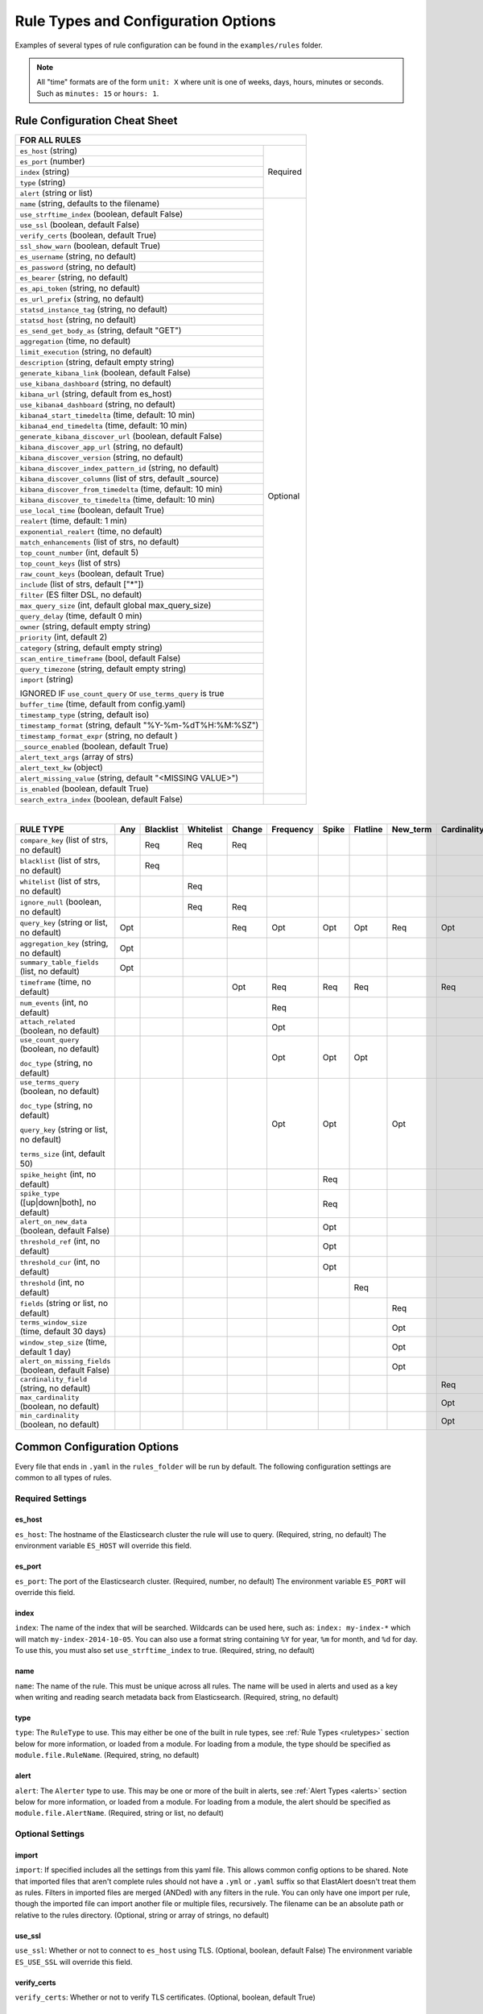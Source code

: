 Rule Types and Configuration Options
************************************

Examples of several types of rule configuration can be found in the ``examples/rules`` folder.

.. _commonconfig:

.. note:: All "time" formats are of the form ``unit: X`` where unit is one of weeks, days, hours, minutes or seconds.
    Such as ``minutes: 15`` or ``hours: 1``.


Rule Configuration Cheat Sheet
==============================


+--------------------------------------------------------------------------+
|              FOR ALL RULES                                               |
+==============================================================+===========+
| ``es_host`` (string)                                         |  Required |
+--------------------------------------------------------------+           |
| ``es_port`` (number)                                         |           |
+--------------------------------------------------------------+           |
| ``index`` (string)                                           |           |
+--------------------------------------------------------------+           |
| ``type`` (string)                                            |           |
+--------------------------------------------------------------+           |
| ``alert`` (string or list)                                   |           |
+--------------------------------------------------------------+-----------+
| ``name`` (string, defaults to the filename)                  |           |
+--------------------------------------------------------------+           |
| ``use_strftime_index`` (boolean, default False)              |  Optional |
+--------------------------------------------------------------+           |
| ``use_ssl`` (boolean, default False)                         |           |
+--------------------------------------------------------------+           |
| ``verify_certs`` (boolean, default True)                     |           |
+--------------------------------------------------------------+           |
| ``ssl_show_warn`` (boolean, default True)                    |           |
+--------------------------------------------------------------+           |
| ``es_username`` (string, no default)                         |           |
+--------------------------------------------------------------+           |
| ``es_password`` (string, no default)                         |           |
+--------------------------------------------------------------+           |
| ``es_bearer`` (string, no default)                           |           |
+--------------------------------------------------------------+           |
| ``es_api_token`` (string, no default)                        |           |
+--------------------------------------------------------------+           |
| ``es_url_prefix`` (string, no default)                       |           |
+--------------------------------------------------------------+           |
| ``statsd_instance_tag`` (string, no default)                 |           |
+--------------------------------------------------------------+           |
| ``statsd_host`` (string, no default)                         |           |
+--------------------------------------------------------------+           |
| ``es_send_get_body_as`` (string, default "GET")              |           |
+--------------------------------------------------------------+           |
| ``aggregation`` (time, no default)                           |           |
+--------------------------------------------------------------+           |
| ``limit_execution`` (string, no default)                     |           |
+--------------------------------------------------------------+           |
| ``description`` (string, default empty string)               |           |
+--------------------------------------------------------------+           |
| ``generate_kibana_link`` (boolean, default False)            |           |
+--------------------------------------------------------------+           |
| ``use_kibana_dashboard`` (string, no default)                |           |
+--------------------------------------------------------------+           |
| ``kibana_url`` (string, default from es_host)                |           |
+--------------------------------------------------------------+           |
| ``use_kibana4_dashboard`` (string, no default)               |           |
+--------------------------------------------------------------+           |
| ``kibana4_start_timedelta`` (time, default: 10 min)          |           |
+--------------------------------------------------------------+           |
| ``kibana4_end_timedelta`` (time, default: 10 min)            |           |
+--------------------------------------------------------------+           |
| ``generate_kibana_discover_url`` (boolean, default False)    |           |
+--------------------------------------------------------------+           |
| ``kibana_discover_app_url`` (string, no default)             |           |
+--------------------------------------------------------------+           |
| ``kibana_discover_version`` (string, no default)             |           |
+--------------------------------------------------------------+           |
| ``kibana_discover_index_pattern_id`` (string, no default)    |           |
+--------------------------------------------------------------+           |
| ``kibana_discover_columns`` (list of strs, default _source)  |           |
+--------------------------------------------------------------+           |
| ``kibana_discover_from_timedelta`` (time, default: 10 min)   |           |
+--------------------------------------------------------------+           |
| ``kibana_discover_to_timedelta`` (time, default: 10 min)     |           |
+--------------------------------------------------------------+           |
| ``use_local_time`` (boolean, default True)                   |           |
+--------------------------------------------------------------+           |
| ``realert`` (time, default: 1 min)                           |           |
+--------------------------------------------------------------+           |
| ``exponential_realert`` (time, no default)                   |           |
+--------------------------------------------------------------+           |
| ``match_enhancements`` (list of strs, no default)            |           |
+--------------------------------------------------------------+           |
| ``top_count_number`` (int, default 5)                        |           |
+--------------------------------------------------------------+           |
| ``top_count_keys`` (list of strs)                            |           |
+--------------------------------------------------------------+           |
| ``raw_count_keys`` (boolean, default True)                   |           |
+--------------------------------------------------------------+           |
| ``include`` (list of strs, default ["*"])                    |           |
+--------------------------------------------------------------+           |
| ``filter`` (ES filter DSL, no default)                       |           |
+--------------------------------------------------------------+           |
| ``max_query_size`` (int, default global max_query_size)      |           |
+--------------------------------------------------------------+           |
| ``query_delay`` (time, default 0 min)                        |           |
+--------------------------------------------------------------+           |
| ``owner`` (string, default empty string)                     |           |
+--------------------------------------------------------------+           |
| ``priority`` (int, default 2)                                |           |
+--------------------------------------------------------------+           |
| ``category`` (string, default empty string)                  |           |
+--------------------------------------------------------------+           |
| ``scan_entire_timeframe`` (bool, default False)              |           |
+--------------------------------------------------------------+           |
| ``query_timezone`` (string, default empty string)            |           |
+--------------------------------------------------------------+           |
| ``import`` (string)                                          |           |
|                                                              |           |
| IGNORED IF ``use_count_query`` or ``use_terms_query`` is true|           |
+--------------------------------------------------------------+           +
| ``buffer_time`` (time, default from config.yaml)             |           |
+--------------------------------------------------------------+           |
| ``timestamp_type`` (string, default iso)                     |           |
+--------------------------------------------------------------+           |
| ``timestamp_format`` (string, default "%Y-%m-%dT%H:%M:%SZ")  |           |
+--------------------------------------------------------------+           |
| ``timestamp_format_expr`` (string, no default )              |           |
+--------------------------------------------------------------+           |
| ``_source_enabled`` (boolean, default True)                  |           |
+--------------------------------------------------------------+           |
| ``alert_text_args`` (array of strs)                          |           |
+--------------------------------------------------------------+           |
| ``alert_text_kw`` (object)                                   |           |
+--------------------------------------------------------------+           |
| ``alert_missing_value`` (string, default "<MISSING VALUE>")  |           |
+--------------------------------------------------------------+           |
| ``is_enabled`` (boolean, default True)                       |           |
+--------------------------------------------------------------+-----------+
| ``search_extra_index`` (boolean, default False)              |           |
+--------------------------------------------------------------+-----------+

|

+----------------------------------------------------+--------+-----------+-----------+--------+-----------+-------+----------+--------+-----------+
|      RULE TYPE                                     |   Any  | Blacklist | Whitelist | Change | Frequency | Spike | Flatline |New_term|Cardinality|
+====================================================+========+===========+===========+========+===========+=======+==========+========+===========+
| ``compare_key`` (list of strs, no default)         |        |    Req    |   Req     |  Req   |           |       |          |        |           |
+----------------------------------------------------+--------+-----------+-----------+--------+-----------+-------+----------+--------+-----------+
|``blacklist`` (list of strs, no default)            |        |    Req    |           |        |           |       |          |        |           |
+----------------------------------------------------+--------+-----------+-----------+--------+-----------+-------+----------+--------+-----------+
|``whitelist`` (list of strs, no default)            |        |           |   Req     |        |           |       |          |        |           |
+----------------------------------------------------+--------+-----------+-----------+--------+-----------+-------+----------+--------+-----------+
| ``ignore_null`` (boolean, no default)              |        |           |   Req     |  Req   |           |       |          |        |           |
+----------------------------------------------------+--------+-----------+-----------+--------+-----------+-------+----------+--------+-----------+
| ``query_key`` (string or list, no default)         |   Opt  |           |           |   Req  |    Opt    |  Opt  |   Opt    |  Req   |  Opt      |
+----------------------------------------------------+--------+-----------+-----------+--------+-----------+-------+----------+--------+-----------+
| ``aggregation_key`` (string, no default)           |   Opt  |           |           |        |           |       |          |        |           |
+----------------------------------------------------+--------+-----------+-----------+--------+-----------+-------+----------+--------+-----------+
| ``summary_table_fields`` (list, no default)        |   Opt  |           |           |        |           |       |          |        |           |
+----------------------------------------------------+--------+-----------+-----------+--------+-----------+-------+----------+--------+-----------+
| ``timeframe`` (time, no default)                   |        |           |           |   Opt  |    Req    |  Req  |   Req    |        |  Req      |
+----------------------------------------------------+--------+-----------+-----------+--------+-----------+-------+----------+--------+-----------+
| ``num_events`` (int, no default)                   |        |           |           |        |    Req    |       |          |        |           |
+----------------------------------------------------+--------+-----------+-----------+--------+-----------+-------+----------+--------+-----------+
| ``attach_related`` (boolean, no default)           |        |           |           |        |    Opt    |       |          |        |           |
+----------------------------------------------------+--------+-----------+-----------+--------+-----------+-------+----------+--------+-----------+
|``use_count_query`` (boolean, no default)           |        |           |           |        |     Opt   | Opt   | Opt      |        |           |
|                                                    |        |           |           |        |           |       |          |        |           |
|``doc_type`` (string, no default)                   |        |           |           |        |           |       |          |        |           |
+----------------------------------------------------+--------+-----------+-----------+--------+-----------+-------+----------+--------+-----------+
|``use_terms_query`` (boolean, no default)           |        |           |           |        |     Opt   | Opt   |          | Opt    |           |
|                                                    |        |           |           |        |           |       |          |        |           |
|``doc_type`` (string, no default)                   |        |           |           |        |           |       |          |        |           |
|                                                    |        |           |           |        |           |       |          |        |           |
|``query_key`` (string or list, no default)          |        |           |           |        |           |       |          |        |           |
|                                                    |        |           |           |        |           |       |          |        |           |
|``terms_size`` (int, default 50)                    |        |           |           |        |           |       |          |        |           |
+----------------------------------------------------+--------+-----------+-----------+--------+-----------+-------+----------+--------+-----------+
| ``spike_height`` (int, no default)                 |        |           |           |        |           |   Req |          |        |           |
+----------------------------------------------------+--------+-----------+-----------+--------+-----------+-------+----------+--------+-----------+
|``spike_type`` ([up|down|both], no default)         |        |           |           |        |           |   Req |          |        |           |
+----------------------------------------------------+--------+-----------+-----------+--------+-----------+-------+----------+--------+-----------+
|``alert_on_new_data`` (boolean, default False)      |        |           |           |        |           |   Opt |          |        |           |
+----------------------------------------------------+--------+-----------+-----------+--------+-----------+-------+----------+--------+-----------+
|``threshold_ref`` (int, no default)                 |        |           |           |        |           |   Opt |          |        |           |
+----------------------------------------------------+--------+-----------+-----------+--------+-----------+-------+----------+--------+-----------+
|``threshold_cur`` (int, no default)                 |        |           |           |        |           |   Opt |          |        |           |
+----------------------------------------------------+--------+-----------+-----------+--------+-----------+-------+----------+--------+-----------+
|``threshold`` (int, no default)                     |        |           |           |        |           |       |    Req   |        |           |
+----------------------------------------------------+--------+-----------+-----------+--------+-----------+-------+----------+--------+-----------+
|``fields`` (string or list, no default)             |        |           |           |        |           |       |          | Req    |           |
+----------------------------------------------------+--------+-----------+-----------+--------+-----------+-------+----------+--------+-----------+
|``terms_window_size`` (time, default 30 days)       |        |           |           |        |           |       |          | Opt    |           |
+----------------------------------------------------+--------+-----------+-----------+--------+-----------+-------+----------+--------+-----------+
|``window_step_size`` (time, default 1 day)          |        |           |           |        |           |       |          | Opt    |           |
+----------------------------------------------------+--------+-----------+-----------+--------+-----------+-------+----------+--------+-----------+
|``alert_on_missing_fields`` (boolean, default False)|        |           |           |        |           |       |          | Opt    |           |
+----------------------------------------------------+--------+-----------+-----------+--------+-----------+-------+----------+--------+-----------+
|``cardinality_field`` (string, no default)          |        |           |           |        |           |       |          |        |  Req      |
+----------------------------------------------------+--------+-----------+-----------+--------+-----------+-------+----------+--------+-----------+
|``max_cardinality`` (boolean, no default)           |        |           |           |        |           |       |          |        |  Opt      |
+----------------------------------------------------+--------+-----------+-----------+--------+-----------+-------+----------+--------+-----------+
|``min_cardinality`` (boolean, no default)           |        |           |           |        |           |       |          |        |  Opt      |
+----------------------------------------------------+--------+-----------+-----------+--------+-----------+-------+----------+--------+-----------+

Common Configuration Options
============================

Every file that ends in ``.yaml`` in the ``rules_folder`` will be run by default.
The following configuration settings are common to all types of rules.

Required Settings
~~~~~~~~~~~~~~~~~

es_host
^^^^^^^

``es_host``: The hostname of the Elasticsearch cluster the rule will use to query. (Required, string, no default)
The environment variable ``ES_HOST`` will override this field.

es_port
^^^^^^^

``es_port``: The port of the Elasticsearch cluster. (Required, number, no default)
The environment variable ``ES_PORT`` will override this field.

index
^^^^^

``index``: The name of the index that will be searched. Wildcards can be used here, such as:
``index: my-index-*`` which will match ``my-index-2014-10-05``. You can also use a format string containing
``%Y`` for year, ``%m`` for month, and ``%d`` for day. To use this, you must also set ``use_strftime_index`` to true. (Required, string, no default)

name
^^^^

``name``: The name of the rule. This must be unique across all rules. The name will be used in
alerts and used as a key when writing and reading search metadata back from Elasticsearch. (Required, string, no default)

type
^^^^

``type``: The ``RuleType`` to use. This may either be one of the built in rule types, see :ref:`Rule Types <ruletypes>` section below for more information,
or loaded from a module. For loading from a module, the type should be specified as ``module.file.RuleName``. (Required, string, no default)

alert
^^^^^

``alert``: The ``Alerter`` type to use. This may be one or more of the built in alerts, see :ref:`Alert Types <alerts>` section below for more information,
or loaded from a module. For loading from a module, the alert should be specified as ``module.file.AlertName``. (Required, string or list, no default)

Optional Settings
~~~~~~~~~~~~~~~~~

import
^^^^^^

``import``: If specified includes all the settings from this yaml file. This allows common config options to be shared. Note that imported files that aren't
complete rules should not have a ``.yml`` or ``.yaml`` suffix so that ElastAlert doesn't treat them as rules. Filters in imported files are merged (ANDed)
with any filters in the rule. You can only have one import per rule, though the imported file can import another file or multiple files, recursively.
The filename can be an absolute path or relative to the rules directory. (Optional, string or array of strings, no default)

use_ssl
^^^^^^^

``use_ssl``: Whether or not to connect to ``es_host`` using TLS. (Optional, boolean, default False)
The environment variable ``ES_USE_SSL`` will override this field.

verify_certs
^^^^^^^^^^^^

``verify_certs``: Whether or not to verify TLS certificates. (Optional, boolean, default True)

client_cert
^^^^^^^^^^^

``client_cert``: Path to a PEM certificate to use as the client certificate (Optional, string, no default)

client_key
^^^^^^^^^^^

``client_key``: Path to a private key file to use as the client key (Optional, string, no default)

ca_certs
^^^^^^^^

``ca_certs``: Path to a CA cert bundle to use to verify SSL connections (Optional, string, no default)

es_username
^^^^^^^^^^^

``es_username``: basic-auth username for connecting to ``es_host``. (Optional, string, no default) The environment variable ``ES_USERNAME`` will override this field.

es_password
^^^^^^^^^^^

``es_password``: basic-auth password for connecting to ``es_host``. (Optional, string, no default) The environment variable ``ES_PASSWORD`` will override this field.

es_bearer
^^^^^^^^^^^

``es_bearer``: bearer-token authorization for connecting to ``es_host``. (Optional, string, no default) The environment variable ``ES_BEARER`` will override this field. This authentication option will override the password authentication option.

es_api_key
^^^^^^^^^^^

``es_api_key``: api-key-token authorization for connecting to ``es_host``. (Optional, base64 string, no default) The environment variable ``ES_API_KEY`` will override this field. This authentication option will override both the bearer and the password authentication options.

es_url_prefix
^^^^^^^^^^^^^

``es_url_prefix``: URL prefix for the Elasticsearch endpoint. (Optional, string, no default)

statsd_instance_tag
^^^^^^^^^^^^^^^^^^^

``statsd_instance_tag``: prefix for statsd metrics. (Optional, string, no default)


statsd_host
^^^^^^^^^^^^^

``statsd_host``: statsd host. (Optional, string, no default)

es_send_get_body_as
^^^^^^^^^^^^^^^^^^^

``es_send_get_body_as``: Method for querying Elasticsearch. (Optional, string, default "GET")

use_strftime_index
^^^^^^^^^^^^^^^^^^

``use_strftime_index``: If this is true, ElastAlert will format the index using datetime.strftime for each query.
See https://docs.python.org/2/library/datetime.html#strftime-strptime-behavior for more details.
If a query spans multiple days, the formatted indexes will be concatenated with commas. This is useful
as narrowing the number of indexes searched, compared to using a wildcard, may be significantly faster. For example, if ``index`` is
``logstash-%Y.%m.%d``, the query url will be similar to ``elasticsearch.example.com/logstash-2015.02.03/...`` or
``elasticsearch.example.com/logstash-2015.02.03,logstash-2015.02.04/...``.

search_extra_index
^^^^^^^^^^^^^^^^^^

``search_extra_index``: If this is true, ElastAlert will add an extra index on the early side onto each search. For example, if it's querying
completely within 2018-06-28, it will actually use 2018-06-27,2018-06-28. This can be useful if your timestamp_field is not what's being used
to generate the index names. If that's the case, sometimes a query would not have been using the right index.

aggregation
^^^^^^^^^^^

``aggregation``: This option allows you to aggregate multiple matches together into one alert. Every time a match is found,
ElastAlert will wait for the ``aggregation`` period, and send all of the matches that have occurred in that time for a particular
rule together.

For example::

    aggregation:
      hours: 2

means that if one match occurred at 12:00, another at 1:00, and a third at 2:30, one
alert would be sent at 2:00, containing the first two matches, and another at 4:30, containing the third match plus any additional matches
occurring before 4:30. This can be very useful if you expect a large number of matches and only want a periodic report. (Optional, time, default none)

If you wish to aggregate all your alerts and send them on a recurring interval, you can do that using the ``schedule`` field.

For example, if you wish to receive alerts every Monday and Friday::

    aggregation:
      schedule: '2 4 * * mon,fri'

This uses Cron syntax, which you can read more about `here <http://www.nncron.ru/help/EN/working/cron-format.htm>`_. Make sure to `only` include either a schedule field or standard datetime fields (such as ``hours``, ``minutes``, ``days``), not both.

By default, all events that occur during an aggregation window are grouped together. However, if your rule has the ``aggregation_key`` field set, then each event sharing a common key value will be grouped together. A separate aggregation window will be made for each newly encountered key value.

For example, if you wish to receive alerts that are grouped by the user who triggered the event, you can set::

    aggregation_key: 'my_data.username'

Then, assuming an aggregation window of 10 minutes, if you receive the following data points::

    {'my_data': {'username': 'alice', 'event_type': 'login'}, '@timestamp': '2016-09-20T00:00:00'}
    {'my_data': {'username': 'bob', 'event_type': 'something'}, '@timestamp': '2016-09-20T00:05:00'}
    {'my_data': {'username': 'alice', 'event_type': 'something else'}, '@timestamp': '2016-09-20T00:06:00'}

This should result in 2 alerts: One containing alice's two events, sent at ``2016-09-20T00:10:00`` and one containing bob's one event sent at ``2016-09-20T00:16:00``

For aggregations, there can sometimes be a large number of documents present in the viewing medium (email, jira ticket, etc..). If you set the ``summary_table_fields`` field, ElastAlert 2 will provide a summary of the specified fields from all the results.

For example, if you wish to summarize the usernames and event_types that appear in the documents so that you can see the most relevant fields at a quick glance, you can set::

    summary_table_fields:
        - my_data.username
        - my_data.event_type

Then, for the same sample data shown above listing alice and bob's events, ElastAlert 2 will provide the following summary table in the alert medium::

    +------------------+--------------------+
    | my_data.username | my_data.event_type |
    +------------------+--------------------+
    |      alice       |       login        |
    |       bob        |     something      |
    |      alice       |   something else   |
    +------------------+--------------------+


.. note::
   By default, aggregation time is relative to the current system time, not the time of the match. This means that running elastalert over
   past events will result in different alerts than if elastalert had been running while those events occured. This behavior can be changed
   by setting ``aggregate_by_match_time``.

limit_execution
^^^^^^^^^^^^^^^

``limit_execution``: This option allows you to activate the rule during a limited period of time. This uses the cron format.

For example, if you wish to activate the rule from monday to friday, between 10am to 6pm::

    limit_execution: "* 10-18 * * 1-5"

aggregate_by_match_time
^^^^^^^^^^^^^^^^^^^^^^^

Setting this to true will cause aggregations to be created relative to the timestamp of the first event, rather than the current time. This
is useful for querying over historic data or if using a very large buffer_time and you want multiple aggregations to occur from a single query.

realert
^^^^^^^

``realert``: This option allows you to ignore repeating alerts for a period of time. If the rule uses a ``query_key``, this option
will be applied on a per key basis. All matches for a given rule, or for matches with the same ``query_key``, will be ignored for
the given time. All matches with a missing ``query_key`` will be grouped together using a value of ``_missing``.
This is applied to the time the alert is sent, not to the time of the event. It defaults to one minute, which means
that if ElastAlert is run over a large time period which triggers many matches, only the first alert will be sent by default. If you want
every alert, set realert to 0 minutes. (Optional, time, default 1 minute)

exponential_realert
^^^^^^^^^^^^^^^^^^^

``exponential_realert``: This option causes the value of ``realert`` to exponentially increase while alerts continue to fire. If set,
the value of ``exponential_realert`` is the maximum ``realert`` will increase to. If the time between alerts is less than twice ``realert``,
``realert`` will double. For example, if ``realert: minutes: 10`` and ``exponential_realert: hours: 1``, an alerts fires at 1:00 and another
at 1:15, the next alert will not be until at least 1:35. If another alert fires between 1:35 and 2:15, ``realert`` will increase to the
1 hour maximum. If more than 2 hours elapse before the next alert, ``realert`` will go back down. Note that alerts that are ignored (e.g.
one that occurred at 1:05) would not change ``realert``. (Optional, time, no default)

buffer_time
^^^^^^^^^^^

``buffer_time``: This options allows the rule to override the ``buffer_time`` global setting defined in config.yaml. This value is ignored if
``use_count_query`` or ``use_terms_query`` is true. (Optional, time)

query_delay
^^^^^^^^^^^

``query_delay``: This option will cause ElastAlert to subtract a time delta from every query, causing the rule to run with a delay.
This is useful if the data is Elasticsearch doesn't get indexed immediately. (Optional, time)

For example::

    query_delay:
      hours: 2

owner
^^^^^

``owner``: This value will be used to identify the stakeholder of the alert. Optionally, this field can be included in any alert type. (Optional, string)

priority
^^^^^^^^

``priority``: This value will be used to identify the relative priority of the alert. Optionally, this field can be included in any alert type (e.g. for use in email subject/body text). (Optional, int, default 2)

category
^^^^^^^^

``category``: This value will be used to identify the category of the alert. Optionally, this field can be included in any alert type (e.g. for use in email subject/body text). (Optional, string, default empty string)

max_query_size
^^^^^^^^^^^^^^

``max_query_size``: The maximum number of documents that will be downloaded from Elasticsearch in a single query. If you
expect a large number of results, consider using ``use_count_query`` for the rule. If this
limit is reached, a warning will be logged but ElastAlert will continue without downloading more results. This setting will
override a global ``max_query_size``. (Optional, int, default value of global ``max_query_size``)

filter
^^^^^^

``filter``: A list of Elasticsearch query DSL filters that is used to query Elasticsearch. ElastAlert will query Elasticsearch using the format
``{'filter': {'bool': {'must': [config.filter]}}}`` with an additional timestamp range filter.
All of the results of querying with these filters are passed to the ``RuleType`` for analysis.
For more information writing filters, see :ref:`Writing Filters <writingfilters>`. (Required, Elasticsearch query DSL, no default)

include
^^^^^^^

``include``: A list of terms that should be included in query results and passed to rule types and alerts. When set, only those
fields, along with '@timestamp', ``query_key``, ``compare_key``, and ``top_count_keys``  are included, if present.
(Optional, list of strings, default all fields)

top_count_keys
^^^^^^^^^^^^^^

``top_count_keys``: A list of fields. ElastAlert will perform a terms query for the top X most common values for each of the fields,
where X is 5 by default, or ``top_count_number`` if it exists.
For example, if ``num_events`` is 100, and ``top_count_keys`` is ``- "username"``, the alert will say how many of the 100 events
have each username, for the top 5 usernames. When this is computed, the time range used is from ``timeframe`` before the most recent event
to 10 minutes past the most recent event. Because ElastAlert uses an aggregation query to compute this, it will attempt to use the
field name plus ".raw" to count unanalyzed terms. To turn this off, set ``raw_count_keys`` to false.

top_count_number
^^^^^^^^^^^^^^^^

``top_count_number``: The number of terms to list if ``top_count_keys`` is set. (Optional, integer, default 5)

raw_count_keys
^^^^^^^^^^^^^^

``raw_count_keys``: If true, all fields in ``top_count_keys`` will have ``.raw`` appended to them. (Optional, boolean, default true)

description
^^^^^^^^^^^

``description``: text describing the purpose of rule. (Optional, string, default empty string)
Can be referenced in custom alerters to provide context as to why a rule might trigger.

generate_kibana_link
^^^^^^^^^^^^^^^^^^^^

``generate_kibana_link``: This option is for Kibana 3 only.
If true, ElastAlert will generate a temporary Kibana dashboard and include a link to it in alerts. The dashboard
consists of an events over time graph and a table with ``include`` fields selected in the table. If the rule uses ``query_key``, the
dashboard will also contain a filter for the ``query_key`` of the alert. The dashboard schema will
be uploaded to the kibana-int index as a temporary dashboard. (Optional, boolean, default False)

kibana_url
^^^^^^^^^^

``kibana_url``: The url to access Kibana. This will be used if ``generate_kibana_link`` or
``use_kibana_dashboard`` is true. If not specified, a URL will be constructed using ``es_host`` and ``es_port``.
(Optional, string, default ``http://<es_host>:<es_port>/_plugin/kibana/``)

use_kibana_dashboard
^^^^^^^^^^^^^^^^^^^^

``use_kibana_dashboard``: The name of a Kibana 3 dashboard to link to. Instead of generating a dashboard from a template,
ElastAlert can use an existing dashboard. It will set the time range on the dashboard to around the match time,
upload it as a temporary dashboard, add a filter to the ``query_key`` of the alert if applicable,
and put the url to the dashboard in the alert. (Optional, string, no default)

use_kibana4_dashboard
^^^^^^^^^^^^^^^^^^^^^

``use_kibana4_dashboard``: A link to a Kibana 4 dashboard. For example, "https://kibana.example.com/#/dashboard/My-Dashboard".
This will set the time setting on the dashboard from the match time minus the timeframe, to 10 minutes after the match time.
Note that this does not support filtering by ``query_key`` like Kibana 3.  This value can use `$VAR` and `${VAR}` references
to expand environment variables.

kibana4_start_timedelta
^^^^^^^^^^^^^^^^^^^^^^^

``kibana4_start_timedelta``: Defaults to 10 minutes. This option allows you to specify the start time for the generated kibana4 dashboard.
This value is added in front of the event. For example,

``kibana4_start_timedelta: minutes: 2``

kibana4_end_timedelta
^^^^^^^^^^^^^^^^^^^^^

``kibana4_end_timedelta``: Defaults to 10 minutes. This option allows you to specify the end time for the generated kibana4 dashboard.
This value is added in back of the event. For example,

``kibana4_end_timedelta: minutes: 2``

generate_kibana_discover_url
^^^^^^^^^^^^^^^^^^^^^^^^^^^^

``generate_kibana_discover_url``: Enables the generation of the ``kibana_discover_url`` variable for the Kibana Discover application.
This setting requires the following settings are also configured:

- ``kibana_discover_app_url``
- ``kibana_discover_version``
- ``kibana_discover_index_pattern_id``

``generate_kibana_discover_url: true``

kibana_discover_app_url
^^^^^^^^^^^^^^^^^^^^^^^

``kibana_discover_app_url``: The url of the Kibana Discover application used to generate the ``kibana_discover_url`` variable.
This value can use `$VAR` and `${VAR}` references to expand environment variables.

``kibana_discover_app_url: http://kibana:5601/#/discover``

kibana_discover_version
^^^^^^^^^^^^^^^^^^^^^^^

``kibana_discover_version``: Specifies the version of the Kibana Discover application.

The currently supported versions of Kibana Discover are:

- `5.6`
- `6.0`, `6.1`, `6.2`, `6.3`, `6.4`, `6.5`, `6.6`, `6.7`, `6.8`
- `7.0`, `7.1`, `7.2`, `7.3`, `7.4`, `7.5`, `7.6`, `7.7`, `7.8`, `7.9`, `7.10`, `7.11`, `7.12`, `7.13`

``kibana_discover_version: '7.13'``

kibana_discover_index_pattern_id
^^^^^^^^^^^^^^^^^^^^^^^^^^^^^^^^

``kibana_discover_index_pattern_id``: The id of the index pattern to link to in the Kibana Discover application.
These ids are usually generated and can be found in url of the index pattern management page, or by exporting its saved object.

Example export of an index pattern's saved object:

.. code-block:: text

    [
        {
            "_id": "4e97d188-8a45-4418-8a37-07ed69b4d34c",
            "_type": "index-pattern",
            "_source": { ... }
        }
    ]

You can modify an index pattern's id by exporting the saved object, modifying the ``_id`` field, and re-importing.

``kibana_discover_index_pattern_id: 4e97d188-8a45-4418-8a37-07ed69b4d34c``

kibana_discover_columns
^^^^^^^^^^^^^^^^^^^^^^^

``kibana_discover_columns``: The columns to display in the generated Kibana Discover application link.
Defaults to the ``_source`` column.

``kibana_discover_columns: [ timestamp, message ]``

kibana_discover_from_timedelta
^^^^^^^^^^^^^^^^^^^^^^^^^^^^^^

``kibana_discover_from_timedelta``:  The offset to the `from` time of the Kibana Discover link's time range.
The `from` time is calculated by subtracting this timedelta from the event time.  Defaults to 10 minutes.

``kibana_discover_from_timedelta: minutes: 2``

kibana_discover_to_timedelta
^^^^^^^^^^^^^^^^^^^^^^^^^^^^

``kibana_discover_to_timedelta``:  The offset to the `to` time of the Kibana Discover link's time range.
The `to` time is calculated by adding this timedelta to the event time.  Defaults to 10 minutes.

``kibana_discover_to_timedelta: minutes: 2``

use_local_time
^^^^^^^^^^^^^^

``use_local_time``: Whether to convert timestamps to the local time zone in alerts. If false, timestamps will
be converted to UTC, which is what ElastAlert uses internally. (Optional, boolean, default true)

match_enhancements
^^^^^^^^^^^^^^^^^^

``match_enhancements``: A list of enhancement modules to use with this rule. An enhancement module is a subclass of enhancements.BaseEnhancement
that will be given the match dictionary and can modify it before it is passed to the alerter. The enhancements will be run after silence and realert
is calculated and in the case of aggregated alerts, right before the alert is sent. This can be changed by setting ``run_enhancements_first``.
The enhancements should be specified as
``module.file.EnhancementName``. See :ref:`Enhancements` for more information. (Optional, list of strings, no default)

run_enhancements_first
^^^^^^^^^^^^^^^^^^^^^^

``run_enhancements_first``: If set to true, enhancements will be run as soon as a match is found. This means that they can be changed
or dropped before affecting realert or being added to an aggregation. Silence stashes will still be created before the
enhancement runs, meaning even if a ``DropMatchException`` is raised, the rule will still be silenced. (Optional, boolean, default false)

query_key
^^^^^^^^^

``query_key``: Having a query key means that realert time will be counted separately for each unique value of ``query_key``. For rule types which
count documents, such as spike, frequency and flatline, it also means that these counts will be independent for each unique value of ``query_key``.
For example, if ``query_key`` is set to ``username`` and ``realert`` is set, and an alert triggers on a document with ``{'username': 'bob'}``,
additional alerts for ``{'username': 'bob'}`` will be ignored while other usernames will trigger alerts. Documents which are missing the
``query_key`` will be grouped together. A list of fields may also be used, which will create a compound query key. This compound key is
treated as if it were a single field whose value is the component values, or "None", joined by commas. A new field with the key
"field1,field2,etc" will be created in each document and may conflict with existing fields of the same name.

aggregation_key
^^^^^^^^^^^^^^^

``aggregation_key``: Having an aggregation key in conjunction with an aggregation will make it so that each new value encountered for the aggregation_key field will result in a new, separate aggregation window.

summary_table_fields
^^^^^^^^^^^^^^^^^^^^

``summary_table_fields``: Specifying the summmary_table_fields in conjunction with an aggregation will make it so that each aggregated alert will contain a table summarizing the values for the specified fields in all the matches that were aggregated together.

timestamp_type
^^^^^^^^^^^^^^

``timestamp_type``: One of ``iso``, ``unix``, ``unix_ms``, ``custom``. This option will set the type of ``@timestamp`` (or ``timestamp_field``)
used to query Elasticsearch. ``iso`` will use ISO8601 timestamps, which will work with most Elasticsearch date type field. ``unix`` will
query using an integer unix (seconds since 1/1/1970) timestamp. ``unix_ms`` will use milliseconds unix timestamp. ``custom`` allows you to define
your own ``timestamp_format``. The default is ``iso``.
(Optional, string enum, default iso).

timestamp_format
^^^^^^^^^^^^^^^^

``timestamp_format``: In case Elasticsearch used custom date format for date type field, this option provides a way to define custom timestamp
format to match the type used for Elastisearch date type field. This option is only valid if ``timestamp_type`` set to ``custom``.
(Optional, string, default '%Y-%m-%dT%H:%M:%SZ').

timestamp_format_expr
^^^^^^^^^^^^^^^^^^^^^

``timestamp_format_expr``: In case Elasticsearch used custom date format for date type field, this option provides a way to adapt the
value obtained converting a datetime through ``timestamp_format``, when the format cannot match perfectly what defined in Elastisearch.
When set, this option is evaluated as a Python expression along with a *globals* dictionary containing the original datetime instance
named ``dt`` and the timestamp to be refined, named ``ts``. The returned value becomes the timestamp obtained from the datetime.
For example, when the date type field in Elasticsearch uses milliseconds (``yyyy-MM-dd'T'HH:mm:ss.SSS'Z'``) and ``timestamp_format``
option is ``'%Y-%m-%dT%H:%M:%S.%fZ'``, Elasticsearch would fail to parse query terms as they contain microsecond values - that is
it gets 6 digits instead of 3 - since the ``%f`` placeholder stands for microseconds for Python *strftime* method calls.
Setting ``timestamp_format_expr: 'ts[:23] + ts[26:]'`` will truncate the value to milliseconds granting Elasticsearch compatibility.
This option is only valid if ``timestamp_type`` set to ``custom``.
(Optional, string, no default).

_source_enabled
^^^^^^^^^^^^^^^

``_source_enabled``: If true, ElastAlert will use _source to retrieve fields from documents in Elasticsearch. If false,
ElastAlert will use ``fields`` to retrieve stored fields. Both of these are represented internally as if they came from ``_source``.
See https://www.elastic.co/guide/en/elasticsearch/reference/current/mapping-fields.html for more details. The fields used come from ``include``,
see above for more details. (Optional, boolean, default True)

scan_entire_timeframe
^^^^^^^^^^^^^^^^^^^^^

``scan_entire_timeframe``: If true, when ElastAlert starts, it will always start querying at the current time minus the timeframe.
``timeframe`` must exist in the rule. This may be useful, for example, if you are using a flatline rule type with a large timeframe,
and you want to be sure that if ElastAlert restarts, you can still get alerts. This may cause duplicate alerts for some rule types,
for example, Frequency can alert multiple times in a single timeframe, and if ElastAlert were to restart with this setting, it may
scan the same range again, triggering duplicate alerts.

Some rules and alerts require additional options, which also go in the top level of the rule configuration file.

query_timezone
^^^^^^^^^^^^^^

``query_timezone``: Whether to convert UTC time to the specified time zone in rule queries.
If not set, start and end time of query will be used UTC. (Optional, string, default empty string)

Example value : query_timezone: "Europe/Istanbul"

.. _testing :

Testing Your Rule
=================

Once you've written a rule configuration, you will want to validate it. To do so, you can either run ElastAlert in debug mode,
or use ``elastalert-test-rule``, which is a script that makes various aspects of testing easier.

It can:

- Check that the configuration file loaded successfully.

- Check that the Elasticsearch filter parses.

- Run against the last X day(s) and the show the number of hits that match your filter.

- Show the available terms in one of the results.

- Save documents returned to a JSON file.

- Run ElastAlert using either a JSON file or actual results from Elasticsearch.

- Print out debug alerts or trigger real alerts.

- Check that, if they exist, the primary_key, compare_key and include terms are in the results.

- Show what metadata documents would be written to ``elastalert_status``.

Without any optional arguments, it will run ElastAlert over the last 24 hours and print out any alerts that would have occurred.
Here is an example test run which triggered an alert:

.. code-block:: console

    $ elastalert-test-rule my_rules/rule1.yaml
    Successfully Loaded Example rule1

    Got 105 hits from the last 1 day

    Available terms in first hit:
        @timestamp
        field1
        field2
        ...
    Included term this_field_doesnt_exist may be missing or null

    INFO:root:Queried rule Example rule1 from 6-16 15:21 PDT to 6-17 15:21 PDT: 105 hits
    INFO:root:Alert for Example rule1 at 2015-06-16T23:53:12Z:
    INFO:root:Example rule1

    At least 50 events occurred between 6-16 18:30 PDT and 6-16 20:30 PDT

    field1:
    value1: 25
    value2: 25

    @timestamp: 2015-06-16T20:30:04-07:00
    field1: value1
    field2: something


    Would have written the following documents to elastalert_status:

    silence - {'rule_name': 'Example rule1', '@timestamp': datetime.datetime( ... ), 'exponent': 0, 'until':
    datetime.datetime( ... )}

    elastalert_status - {'hits': 105, 'matches': 1, '@timestamp': datetime.datetime( ... ), 'rule_name': 'Example rule1',
    'starttime': datetime.datetime( ... ), 'endtime': datetime.datetime( ... ), 'time_taken': 3.1415926}

Note that everything between "Alert for Example rule1 at ..." and "Would have written the following ..." is the exact text body that an alert would have.
See the section below on alert content for more details.
Also note that datetime objects are converted to ISO8601 timestamps when uploaded to Elasticsearch. See :ref:`the section on metadata <metadata>` for more details.

Other options include:

``--schema-only``: Only perform schema validation on the file. It will not load modules or query Elasticsearch. This may catch invalid YAML
and missing or misconfigured fields.

``--count-only``: Only find the number of matching documents and list available fields. ElastAlert will not be run and documents will not be downloaded.

``--days N``: Instead of the default 1 day, query N days. For selecting more specific time ranges, you must run ElastAlert itself and use ``--start``
and ``--end``.

``--save-json FILE``: Save all documents downloaded to a file as JSON. This is useful if you wish to modify data while testing or do offline
testing in conjunction with ``--data FILE``. A maximum of 10,000 documents will be downloaded.

``--data FILE``: Use a JSON file as a data source instead of Elasticsearch. The file should be a single list containing objects,
rather than objects on separate lines. Note than this uses mock functions which mimic some Elasticsearch query methods and is not
guaranteed to have the exact same results as with Elasticsearch. For example, analyzed string fields may behave differently.

``--alert``: Trigger real alerts instead of the debug (logging text) alert.

``--formatted-output``: Output results in formatted JSON.

.. note::
   Results from running this script may not always be the same as if an actual ElastAlert instance was running. Some rule types, such as spike
   and flatline require a minimum elapsed time before they begin alerting, based on their timeframe. In addition, use_count_query and
   use_terms_query rely on run_every to determine their resolution. This script uses a fixed 5 minute window, which is the same as the default.


.. _ruletypes:

Rule Types
==========

The various ``RuleType`` classes, defined in ``elastalert/ruletypes.py``, form the main logic behind ElastAlert. An instance
is held in memory for each rule, passed all of the data returned by querying Elasticsearch with a given filter, and generates
matches based on that data.

To select a rule type, set the ``type`` option to the name of the rule type in the rule configuration file:

``type: <rule type>``

Any
~~~

``any``: The any rule will match everything. Every hit that the query returns will generate an alert.

Blacklist
~~~~~~~~~

``blacklist``: The blacklist rule will check a certain field against a blacklist, and match if it is in the blacklist.

This rule requires two additional options:

``compare_key``: The name of the field to use to compare to the blacklist. If the field is null, those events will be ignored.

``blacklist``: A list of blacklisted values, and/or a list of paths to flat files which contain the blacklisted values using ``- "!file /path/to/file"``; for example::

    blacklist:
        - value1
        - value2
        - "!file /tmp/blacklist1.txt"
        - "!file /tmp/blacklist2.txt"

It is possible to mix between blacklist value definitions, or use either one. The ``compare_key`` term must be equal to one of these values for it to match.

Whitelist
~~~~~~~~~

``whitelist``: Similar to ``blacklist``, this rule will compare a certain field to a whitelist, and match if the list does not contain
the term.

This rule requires three additional options:

``compare_key``: The name of the field to use to compare to the whitelist.

``ignore_null``: If true, events without a ``compare_key`` field will not match.

``whitelist``: A list of whitelisted values, and/or a list of paths to flat files which contain the whitelisted values using  ``- "!file /path/to/file"``; for example::

    whitelist:
        - value1
        - value2
        - "!file /tmp/whitelist1.txt"
        - "!file /tmp/whitelist2.txt"

It is possible to mix between whitelisted value definitions, or use either one. The ``compare_key`` term must be in this list or else it will match.

Change
~~~~~~

For an example configuration file using this rule type, look at ``examples/rules/example_change.yaml``.

``change``: This rule will monitor a certain field and match if that field changes. The field
must change with respect to the last event with the same ``query_key``.

This rule requires three additional options:

``compare_key``: The names of the field to monitor for changes. Since this is a list of strings, we can
have multiple keys. An alert will trigger if any of the fields change.

``ignore_null``: If true, events without a ``compare_key`` field will not count as changed. Currently this checks for all the fields in ``compare_key``

``query_key``: This rule is applied on a per-``query_key`` basis. This field must be present in all of
the events that are checked.

There is also an optional field:

``timeframe``: The maximum time between changes. After this time period, ElastAlert will forget the old value
of the ``compare_key`` field.

Frequency
~~~~~~~~~

For an example configuration file using this rule type, look at ``example/rules/example_frequency.yaml``.

``frequency``: This rule matches when there are at least a certain number of events in a given time frame. This
may be counted on a per-``query_key`` basis.

This rule requires two additional options:

``num_events``: The number of events which will trigger an alert, inclusive.

``timeframe``: The time that ``num_events`` must occur within.

Optional:

``use_count_query``: If true, ElastAlert will poll Elasticsearch using the count api, and not download all of the matching documents. This is
useful is you care only about numbers and not the actual data. It should also be used if you expect a large number of query hits, in the order
of tens of thousands or more. ``doc_type`` must be set to use this.

``doc_type``: Specify the ``_type`` of document to search for. This must be present if ``use_count_query`` or ``use_terms_query`` is set.

``use_terms_query``: If true, ElastAlert will make an aggregation query against Elasticsearch to get counts of documents matching
each unique value of ``query_key``. This must be used with ``query_key`` and ``doc_type``. This will only return a maximum of ``terms_size``,
default 50, unique terms.

``terms_size``: When used with ``use_terms_query``, this is the maximum number of terms returned per query. Default is 50.

``query_key``: Counts of documents will be stored independently for each value of ``query_key``. Only ``num_events`` documents,
all with the same value of ``query_key``, will trigger an alert.


``attach_related``: Will attach all the related events to the event that triggered the frequency alert. For example in an alert triggered with ``num_events``: 3,
the 3rd event will trigger the alert on itself and add the other 2 events in a key named ``related_events`` that can be accessed in the alerter.

Spike
~~~~~

``spike``: This rule matches when the volume of events during a given time period is ``spike_height`` times larger or smaller
than during the previous time period. It uses two sliding windows to compare the current and reference frequency
of events. We will call this two windows "reference" and "current".

This rule requires three additional options:

``spike_height``: The ratio of number of events in the last ``timeframe`` to the previous ``timeframe`` that when hit
will trigger an alert.

``spike_type``: Either 'up', 'down' or 'both'. 'Up' meaning the rule will only match when the number of events is ``spike_height`` times
higher. 'Down' meaning the reference number is ``spike_height`` higher than the current number. 'Both' will match either.

``timeframe``: The rule will average out the rate of events over this time period. For example, ``hours: 1`` means that the 'current'
window will span from present to one hour ago, and the 'reference' window will span from one hour ago to two hours ago. The rule
will not be active until the time elapsed from the first event is at least two timeframes. This is to prevent an alert being triggered
before a baseline rate has been established. This can be overridden using ``alert_on_new_data``.


Optional:

``field_value``: When set, uses the value of the field in the document and not the number of matching documents.
This is useful to monitor for example a temperature sensor and raise an alarm if the temperature grows too fast.
Note that the means of the field on the reference and current windows are used to determine if the ``spike_height`` value is reached.
Note also that the threshold parameters are ignored in this mode.


``threshold_ref``: The minimum number of events that must exist in the reference window for an alert to trigger. For example, if
``spike_height: 3`` and ``threshold_ref: 10``, then the 'reference' window must contain at least 10 events and the 'current' window at
least three times that for an alert to be triggered.

``threshold_cur``: The minimum number of events that must exist in the current window for an alert to trigger. For example, if
``spike_height: 3`` and ``threshold_cur: 60``, then an alert will occur if the current window has more than 60 events and
the reference window has less than a third as many.

To illustrate the use of ``threshold_ref``, ``threshold_cur``, ``alert_on_new_data``, ``timeframe`` and ``spike_height`` together,
consider the following examples::

    " Alert if at least 15 events occur within two hours and less than a quarter of that number occurred within the previous two hours. "
    timeframe: hours: 2
    spike_height: 4
    spike_type: up
    threshold_cur: 15

    hour1: 5 events (ref: 0, cur: 5) - No alert because (a) threshold_cur not met, (b) ref window not filled
    hour2: 5 events (ref: 0, cur: 10) - No alert because (a) threshold_cur not met, (b) ref window not filled
    hour3: 10 events (ref: 5, cur: 15) - No alert because (a) spike_height not met, (b) ref window not filled
    hour4: 35 events (ref: 10, cur: 45) - Alert because (a) spike_height met, (b) threshold_cur met, (c) ref window filled

    hour1: 20 events (ref: 0, cur: 20) - No alert because ref window not filled
    hour2: 21 events (ref: 0, cur: 41) - No alert because ref window not filled
    hour3: 19 events (ref: 20, cur: 40) - No alert because (a) spike_height not met, (b) ref window not filled
    hour4: 23 events (ref: 41, cur: 42) - No alert because spike_height not met

    hour1: 10 events (ref: 0, cur: 10) - No alert because (a) threshold_cur not met, (b) ref window not filled
    hour2: 0 events (ref: 0, cur: 10) - No alert because (a) threshold_cur not met, (b) ref window not filled
    hour3: 0 events (ref: 10, cur: 0) - No alert because (a) threshold_cur not met, (b) ref window not filled, (c) spike_height not met
    hour4: 30 events (ref: 10, cur: 30) - No alert because spike_height not met
    hour5: 5 events (ref: 0, cur: 35) - Alert because (a) spike_height met, (b) threshold_cur met, (c) ref window filled

    " Alert if at least 5 events occur within two hours, and twice as many events occur within the next two hours. "
    timeframe: hours: 2
    spike_height: 2
    spike_type: up
    threshold_ref: 5

    hour1: 20 events (ref: 0, cur: 20) - No alert because (a) threshold_ref not met, (b) ref window not filled
    hour2: 100 events (ref: 0, cur: 120) - No alert because (a) threshold_ref not met, (b) ref window not filled
    hour3: 100 events (ref: 20, cur: 200) - No alert because ref window not filled
    hour4: 100 events (ref: 120, cur: 200) - No alert because spike_height not met

    hour1: 0 events (ref: 0, cur: 0) - No alert because (a) threshold_ref not met, (b) ref window not filled
    hour2: 20 events (ref: 0, cur: 20) - No alert because (a) threshold_ref not met, (b) ref window not filled
    hour3: 100 events (ref: 0, cur: 120) - No alert because (a) threshold_ref not met, (b) ref window not filled
    hour4: 100 events (ref: 20, cur: 200) - Alert because (a) spike_height met, (b) threshold_ref met, (c) ref window filled

    hour1: 1 events (ref: 0, cur: 1) - No alert because (a) threshold_ref not met, (b) ref window not filled
    hour2: 2 events (ref: 0, cur: 3) - No alert because (a) threshold_ref not met, (b) ref window not filled
    hour3: 2 events (ref: 1, cur: 4) - No alert because (a) threshold_ref not met, (b) ref window not filled
    hour4: 1000 events (ref: 3, cur: 1002) - No alert because threshold_ref not met
    hour5: 2 events (ref: 4, cur: 1002) - No alert because threshold_ref not met
    hour6: 4 events: (ref: 1002, cur: 6) - No alert because spike_height not met

    hour1: 1000 events (ref: 0, cur: 1000) - No alert because (a) threshold_ref not met, (b) ref window not filled
    hour2: 0 events (ref: 0, cur: 1000) - No alert because (a) threshold_ref not met, (b) ref window not filled
    hour3: 0 events (ref: 1000, cur: 0) - No alert because (a) spike_height not met, (b) ref window not filled
    hour4: 0 events (ref: 1000, cur: 0) - No alert because spike_height not met
    hour5: 1000 events (ref: 0, cur: 1000) - No alert because threshold_ref not met
    hour6: 1050 events (ref: 0, cur: 2050)- No alert because threshold_ref not met
    hour7: 1075 events (ref: 1000, cur: 2125) Alert because (a) spike_height met, (b) threshold_ref met, (c) ref window filled

    " Alert if at least 100 events occur within two hours and less than a fifth of that number occurred in the previous two hours. "
    timeframe: hours: 2
    spike_height: 5
    spike_type: up
    threshold_cur: 100

    hour1: 1000 events (ref: 0, cur: 1000) - No alert because ref window not filled

    hour1: 2 events (ref: 0, cur: 2) - No alert because (a) threshold_cur not met, (b) ref window not filled
    hour2: 1 events (ref: 0, cur: 3) - No alert because (a) threshold_cur not met, (b) ref window not filled
    hour3: 20 events (ref: 2, cur: 21) - No alert because (a) threshold_cur not met, (b) ref window not filled
    hour4: 81 events (ref: 3, cur: 101) - Alert because (a) spike_height met, (b) threshold_cur met, (c) ref window filled

    hour1: 10 events (ref: 0, cur: 10) - No alert because (a) threshold_cur not met, (b) ref window not filled
    hour2: 20 events (ref: 0, cur: 30) - No alert because (a) threshold_cur not met, (b) ref window not filled
    hour3: 40 events (ref: 10, cur: 60) - No alert because (a) threshold_cur not met, (b) ref window not filled
    hour4: 80 events (ref: 30, cur: 120) - No alert because spike_height not met
    hour5: 200 events (ref: 60, cur: 280) - No alert because spike_height not met

``alert_on_new_data``: This option is only used if ``query_key`` is set. When this is set to true, any new ``query_key`` encountered may
trigger an immediate alert. When set to false, baseline must be established for each new ``query_key`` value, and then subsequent spikes may
cause alerts. Baseline is established after ``timeframe`` has elapsed twice since first occurrence.

``use_count_query``: If true, ElastAlert will poll Elasticsearch using the count api, and not download all of the matching documents. This is
useful is you care only about numbers and not the actual data. It should also be used if you expect a large number of query hits, in the order
of tens of thousands or more. ``doc_type`` must be set to use this.

``doc_type``: Specify the ``_type`` of document to search for. This must be present if ``use_count_query`` or ``use_terms_query`` is set.

``use_terms_query``: If true, ElastAlert will make an aggregation query against Elasticsearch to get counts of documents matching
each unique value of ``query_key``. This must be used with ``query_key`` and ``doc_type``. This will only return a maximum of ``terms_size``,
default 50, unique terms.

``terms_size``: When used with ``use_terms_query``, this is the maximum number of terms returned per query. Default is 50.

``query_key``: Counts of documents will be stored independently for each value of ``query_key``.

Flatline
~~~~~~~~

``flatline``: This rule matches when the total number of events is under a given ``threshold`` for a time period.

This rule requires two additional options:

``threshold``: The minimum number of events for an alert not to be triggered.

``timeframe``: The time period that must contain less than ``threshold`` events.

Optional:

``use_count_query``: If true, ElastAlert will poll Elasticsearch using the count api, and not download all of the matching documents. This is
useful is you care only about numbers and not the actual data. It should also be used if you expect a large number of query hits, in the order
of tens of thousands or more. ``doc_type`` must be set to use this.

``doc_type``: Specify the ``_type`` of document to search for. This must be present if ``use_count_query`` or ``use_terms_query`` is set.

``use_terms_query``: If true, ElastAlert will make an aggregation query against Elasticsearch to get counts of documents matching
each unique value of ``query_key``. This must be used with ``query_key`` and ``doc_type``. This will only return a maximum of ``terms_size``,
default 50, unique terms.

``terms_size``: When used with ``use_terms_query``, this is the maximum number of terms returned per query. Default is 50.

``query_key``: With flatline rule, ``query_key`` means that an alert will be triggered if any value of ``query_key`` has been seen at least once
and then falls below the threshold.

``forget_keys``: Only valid when used with ``query_key``. If this is set to true, ElastAlert will "forget" about the ``query_key`` value that
triggers an alert, therefore preventing any more alerts for it until it's seen again.

New Term
~~~~~~~~

``new_term``: This rule matches when a new value appears in a field that has never been seen before. When ElastAlert starts, it will
use an aggregation query to gather all known terms for a list of fields.

This rule requires one additional option:

``fields``: A list of fields to monitor for new terms. ``query_key`` will be used if ``fields`` is not set. Each entry in the
list of fields can itself be a list.  If a field entry is provided as a list, it will be interpreted as a set of fields
that compose a composite key used for the ElasticSearch query.

.. note::

   The composite fields may only refer to primitive types, otherwise the initial ElasticSearch query will not properly return
   the aggregation results, thus causing alerts to fire every time the ElastAlert service initially launches with the rule.
   A warning will be logged to the console if this scenario is encountered. However, future alerts will actually work as
   expected after the initial flurry.

Optional:

``terms_window_size``: The amount of time used for the initial query to find existing terms. No term that has occurred within this time frame
will trigger an alert. The default is 30 days.

``window_step_size``: When querying for existing terms, split up the time range into steps of this size. For example, using the default
30 day window size, and the default 1 day step size, 30 invidivdual queries will be made. This helps to avoid timeouts for very
expensive aggregation queries. The default is 1 day.

``alert_on_missing_field``: Whether or not to alert when a field is missing from a document. The default is false.

``use_terms_query``: If true, ElastAlert will use aggregation queries to get terms instead of regular search queries. This is faster
than regular searching if there is a large number of documents. If this is used, you may only specify a single field, and must also set
``query_key`` to that field. Also, note that ``terms_size`` (the number of buckets returned per query) defaults to 50. This means
that if a new term appears but there are at least 50 terms which appear more frequently, it will not be found.

.. note::

  When using use_terms_query, make sure that the field you are using is not analyzed. If it is, the results of each terms
  query may return tokens rather than full values. ElastAlert will by default turn on use_keyword_postfix, which attempts
  to use the non-analyzed version (.keyword or .raw) to gather initial terms. These will not match the partial values and
  result in false positives.

``use_keyword_postfix``: If true, ElastAlert will automatically try to add .keyword (ES5+) or .raw to the fields when making an
initial query. These are non-analyzed fields added by Logstash. If the field used is analyzed, the initial query will return
only the tokenized values, potentially causing false positives. Defaults to true.

Cardinality
~~~~~~~~~~~

``cardinality``: This rule matches when a the total number of unique values for a certain field within a time frame is higher or lower
than a threshold.

This rule requires:

``timeframe``: The time period in which the number of unique values will be counted.

``cardinality_field``: Which field to count the cardinality for.

This rule requires one of the two following options:

``max_cardinality``: If the cardinality of the data is greater than this number, an alert will be triggered. Each new event that
raises the cardinality will trigger an alert.

``min_cardinality``: If the cardinality of the data is lower than this number, an alert will be triggered. The ``timeframe`` must
have elapsed since the first event before any alerts will be sent. When a match occurs, the ``timeframe`` will be reset and must elapse
again before additional alerts.

Optional:

``query_key``: Group cardinality counts by this field. For each unique value of the ``query_key`` field, cardinality will be counted separately.

Metric Aggregation
~~~~~~~~~~~~~~~~~~

``metric_aggregation``: This rule matches when the value of a metric within the calculation window is higher or lower than a threshold. By
default this is ``buffer_time``.

This rule requires:

``metric_agg_key``: This is the name of the field over which the metric value will be calculated. The underlying type of this field must be
supported by the specified aggregation type.

``metric_agg_type``: The type of metric aggregation to perform on the ``metric_agg_key`` field. This must be one of 'min', 'max', 'avg',
'sum', 'cardinality', 'value_count'.

``doc_type``: Specify the ``_type`` of document to search for.

This rule also requires at least one of the two following options:

``max_threshold``: If the calculated metric value is greater than this number, an alert will be triggered. This threshold is exclusive.

``min_threshold``: If the calculated metric value is less than this number, an alert will be triggered. This threshold is exclusive.

Optional:

``query_key``: Group metric calculations by this field. For each unique value of the ``query_key`` field, the metric will be calculated and
evaluated separately against the threshold(s).

``min_doc_count``: The minimum number of events in the current window needed for an alert to trigger.  Used in conjunction with ``query_key``,
this will only consider terms which in their last ``buffer_time`` had at least ``min_doc_count`` records.  Default 1.

``use_run_every_query_size``: By default the metric value is calculated over a ``buffer_time`` sized window. If this parameter is true
the rule will use ``run_every`` as the calculation window.

``allow_buffer_time_overlap``: This setting will only have an effect if ``use_run_every_query_size`` is false and ``buffer_time`` is greater
than ``run_every``. If true will allow the start of the metric calculation window to overlap the end time of a previous run. By default the
start and end times will not overlap, so if the time elapsed since the last run is less than the metric calculation window size, rule execution
will be skipped (to avoid calculations on partial data).

``bucket_interval``: If present this will divide the metric calculation window into ``bucket_interval`` sized segments. The metric value will
be calculated and evaluated against the threshold(s) for each segment. If ``bucket_interval`` is specified then ``buffer_time`` must be a
multiple of ``bucket_interval``. (Or ``run_every`` if ``use_run_every_query_size`` is true).

``sync_bucket_interval``: This only has an effect if ``bucket_interval`` is present. If true it will sync the start and end times of the metric
calculation window to the keys (timestamps) of the underlying date_histogram buckets. Because of the way elasticsearch calculates date_histogram
bucket keys these usually round evenly to nearest minute, hour, day etc (depending on the bucket size). By default the bucket keys are offset to
allign with the time elastalert runs, (This both avoid calculations on partial data, and ensures the very latest documents are included).
See: https://www.elastic.co/guide/en/elasticsearch/reference/current/search-aggregations-bucket-datehistogram-aggregation.html#_offset for a
more comprehensive explaination.

Spike Aggregation
~~~~~~~~~~~~~~~~~~

``spike_aggregation``: This rule matches when the value of a metric within the calculation window is ``spike_height`` times larger or smaller
than during the previous time period. It uses two sliding windows to compare the current and reference metric values.
We will call these two windows "reference" and "current".

This rule requires:

``metric_agg_key``: This is the name of the field over which the metric value will be calculated. The underlying type of this field must be
supported by the specified aggregation type.  If using a scripted field via ``metric_agg_script``, this is the name for your scripted field

``metric_agg_type``: The type of metric aggregation to perform on the ``metric_agg_key`` field. This must be one of 'min', 'max', 'avg',
'sum', 'cardinality', 'value_count'.

``spike_height``: The ratio of the metric value in the last ``timeframe`` to the previous ``timeframe`` that when hit
will trigger an alert.

``spike_type``: Either 'up', 'down' or 'both'. 'Up' meaning the rule will only match when the metric value is ``spike_height`` times
higher. 'Down' meaning the reference metric value is ``spike_height`` higher than the current metric value. 'Both' will match either.

``buffer_time``: The rule will average out the rate of events over this time period. For example, ``hours: 1`` means that the 'current'
window will span from present to one hour ago, and the 'reference' window will span from one hour ago to two hours ago. The rule
will not be active until the time elapsed from the first event is at least two timeframes. This is to prevent an alert being triggered
before a baseline rate has been established. This can be overridden using ``alert_on_new_data``.

Optional:

``query_key``: Group metric calculations by this field. For each unique value of the ``query_key`` field, the metric will be calculated and
evaluated separately against the 'reference'/'current' metric value and ``spike height``.

``metric_agg_script``: A `Painless` formatted script describing how to calculate your metric on-the-fly::

    metric_agg_key: myScriptedMetric
    metric_agg_script:
        script: doc['field1'].value * doc['field2'].value

``threshold_ref``: The minimum value of the metric in the reference window for an alert to trigger. For example, if
``spike_height: 3`` and ``threshold_ref: 10``, then the 'reference' window must have a metric value of 10 and the 'current' window at
least three times that for an alert to be triggered.

``threshold_cur``: The minimum value of the metric in the current window for an alert to trigger. For example, if
``spike_height: 3`` and ``threshold_cur: 60``, then an alert will occur if the current window has a metric value greater than 60 and
the reference window is less than a third of that value.

``min_doc_count``: The minimum number of events in the current window needed for an alert to trigger.  Used in conjunction with ``query_key``,
this will only consider terms which in their last ``buffer_time`` had at least ``min_doc_count`` records.  Default 1.

Percentage Match
~~~~~~~~~~~~~~~~

``percentage_match``: This rule matches when the percentage of document in the match bucket within a calculation window is higher or lower
than a threshold. By default the calculation window is ``buffer_time``.

This rule requires:

``match_bucket_filter``: ES filter DSL. This defines a filter for the match bucket, which should match a subset of the documents returned by the
main query filter.

``doc_type``: Specify the ``_type`` of document to search for.

This rule also requires at least one of the two following options:

``min_percentage``: If the percentage of matching documents is less than this number, an alert will be triggered.

``max_percentage``: If the percentage of matching documents is greater than this number, an alert will be triggered.

Optional:

``query_key``: Group percentage by this field. For each unique value of the ``query_key`` field, the percentage will be calculated and
evaluated separately against the threshold(s).

``use_run_every_query_size``: See ``use_run_every_query_size`` in  Metric Aggregation rule

``allow_buffer_time_overlap``:  See ``allow_buffer_time_overlap`` in  Metric Aggregation rule

``bucket_interval``: See ``bucket_interval`` in  Metric Aggregation rule

``sync_bucket_interval``: See ``sync_bucket_interval`` in  Metric Aggregation rule

``percentage_format_string``: An optional format string to apply to the percentage value in the alert match text. Must be a valid python format string.
For example, "%.2f" will round it to 2 decimal places.
See: https://docs.python.org/3.4/library/string.html#format-specification-mini-language

``min_denominator``: Minimum number of documents on which percentage calculation will apply. Default is 0.

.. _alerts:

Alerts
======

Each rule may have any number of alerts attached to it. Alerts are subclasses of ``Alerter`` and are passed
a dictionary, or list of dictionaries, from ElastAlert which contain relevant information. They are configured
in the rule configuration file similarly to rule types.

To set the alerts for a rule, set the ``alert`` option to the name of the alert, or a list of the names of alerts:

``alert: email``

or

.. code-block:: yaml

    alert:
    - email
    - jira

Options for each alerter can either defined at the top level of the YAML file, or nested within the alert name, allowing for different settings
for multiple of the same alerter. For example, consider sending multiple emails, but with different 'To' and 'From' fields:

.. code-block:: yaml

    alert:
     - email
    from_addr: "no-reply@example.com"
    email: "customer@example.com"

versus

.. code-block:: yaml

    alert:
     - email:
         from_addr: "no-reply@example.com"
         email: "customer@example.com"
     - email:
         from_addr: "elastalert@example.com""
         email: "devs@example.com"

If multiple of the same alerter type are used, top level settings will be used as the default and inline settings will override those
for each alerter.

Alert Subject
~~~~~~~~~~~~~

E-mail subjects, JIRA issue summaries, PagerDuty alerts, or any alerter that has a "subject" can be customized by adding an ``alert_subject``
that contains a custom summary.
It can be further formatted using standard Python formatting syntax::

    alert_subject: "Issue {0} occurred at {1}"

The arguments for the formatter will be fed from the matched objects related to the alert.
The field names whose values will be used as the arguments can be passed with ``alert_subject_args``::


    alert_subject_args:
    - issue.name
    - "@timestamp"

It is mandatory to enclose the ``@timestamp`` field in quotes since in YAML format a token cannot begin with the ``@`` character. Not using the quotation marks will trigger a YAML parse error.

In case the rule matches multiple objects in the index, only the first match is used to populate the arguments for the formatter.

If the field(s) mentioned in the arguments list are missing, the email alert will have the text ``alert_missing_value`` in place of its expected value. This will also occur if ``use_count_query`` is set to true.

Alert Content
~~~~~~~~~~~~~

There are several ways to format the body text of the various types of events. In EBNF::

    rule_name           = name
    alert_text          = alert_text
    ruletype_text       = Depends on type
    top_counts_header   = top_count_key, ":"
    top_counts_value    = Value, ": ", Count
    top_counts          = top_counts_header, LF, top_counts_value
    field_values        = Field, ": ", Value

Similarly to ``alert_subject``, ``alert_text`` can be further formatted using Jinja2 Templates or Standard Python Formatting Syntax

1. Jinja Template

By setting ``alert_text_type: alert_text_jinja`` you can use jinja2 templates in ``alert_text``. ::

    alert_text_type: alert_text_jinja

    alert_text: |
      Alert triggered! *({{num_hits}} Matches!)*
      Something happened with {{username}} ({{email}})
      {{description|truncate}}

Top fields are accessible via `{{field_name}}` or `{{_data['field_name']}}`, `_data` is useful when accessing *fields with dots in their keys*, as Jinja treat dot as a nested field.
If `_data` conflicts with your top level data, use  ``jinja_root_name`` to change its name.

2. Standard Python Formatting Syntax

The field names whose values will be used as the arguments can be passed with ``alert_text_args`` or ``alert_text_kw``.
You may also refer to any top-level rule property in the ``alert_subject_args``, ``alert_text_args``, ``alert_missing_value``, and ``alert_text_kw fields``.  However, if the matched document has a key with the same name, that will take preference over the rule property. ::

    alert_text: "Something happened with {0} at {1}"
    alert_text_type: alert_text_only
    alert_text_args: ["username", "@timestamp"]

By default::

    body                = rule_name

                          [alert_text]

                          ruletype_text

                          {top_counts}

                          {field_values}

With ``alert_text_type: alert_text_only``::

    body                = rule_name

                          alert_text


With ``alert_text_type: alert_text_jinja``::

    body                = rule_name

                          alert_text


With ``alert_text_type: exclude_fields``::

    body                = rule_name

                          [alert_text]

                          ruletype_text

                          {top_counts}

With ``alert_text_type: aggregation_summary_only``::

    body                = rule_name

                          aggregation_summary

ruletype_text is the string returned by RuleType.get_match_str.

field_values will contain every key value pair included in the results from Elasticsearch. These fields include "@timestamp" (or the value of ``timestamp_field``),
every key in ``include``, every key in ``top_count_keys``, ``query_key``, and ``compare_key``. If the alert spans multiple events, these values may
come from an individual event, usually the one which triggers the alert.

When using ``alert_text_args``, you can access nested fields and index into arrays. For example, if your match was ``{"data": {"ips": ["127.0.0.1", "12.34.56.78"]}}``, then by using ``"data.ips[1]"`` in ``alert_text_args``, it would replace value with ``"12.34.56.78"``. This can go arbitrarily deep into fields and will still work on keys that contain dots themselves.

Alerter
~~~~~~~

For all Alerter subclasses, you may reference values from a top-level rule property in your Alerter fields by referring to the property name surrounded by dollar signs. This can be useful when you have rule-level properties that you would like to reference many times in your alert. For example:

Example usage::

    jira_priority: $priority$
    jira_alert_owner: $owner$

Alerta
~~~~~~

Alerta alerter will post an alert in the Alerta server instance through the alert API endpoint.
See https://docs.alerta.io/en/latest/api/alert.html for more details on the Alerta JSON format.

For Alerta 5.0

Required:

``alerta_api_url``: API server URL.

Optional:

``alerta_api_key``: This is the api key for alerta server, sent in an ``Authorization`` HTTP header. If not defined, no Authorization header is sent.

``alerta_use_qk_as_resource``: If true and query_key is present, this will override ``alerta_resource`` field with the ``query_key value`` (Can be useful if ``query_key`` is a hostname).

``alerta_use_match_timestamp``: If true, it will use the timestamp of the first match as the ``createTime`` of the alert. otherwise, the current server time is used.

``alerta_api_skip_ssl``: Defaults to False.

``alert_missing_value``: Text to replace any match field not found when formating strings. Defaults to ``<MISSING_TEXT>``.

The following options dictate the values of the API JSON payload:

``alerta_severity``: Defaults to "warning".

``alerta_timeout``: Defaults 84600 (1 Day).

``alerta_type``: Defaults to "elastalert".

The following options use Python-like string syntax ``{<field>}`` or ``%(<field>)s`` to access parts of the match, similar to the CommandAlerter. Ie: "Alert for {clientip}".
If the referenced key is not found in the match, it is replaced by the text indicated by the option ``alert_missing_value``.

``alerta_resource``: Defaults to "elastalert".

``alerta_service``: Defaults to "elastalert".

``alerta_origin``: Defaults to "elastalert".

``alerta_environment``: Defaults to "Production".

``alerta_group``: Defaults to "".

``alerta_correlate``: Defaults to an empty list.

``alerta_tags``: Defaults to an empty list.

``alerta_event``: Defaults to the rule's name.

``alerta_text``: Defaults to the rule's text according to its type.

``alerta_value``: Defaults to "".

The ``attributes`` dictionary is built by joining the lists from  ``alerta_attributes_keys`` and ``alerta_attributes_values``, considered in order.


Example usage using old-style format::

    alert:
      - alerta
    alerta_api_url: "http://youralertahost/api/alert"
    alerta_attributes_keys:   ["hostname",   "TimestampEvent",  "senderIP" ]
    alerta_attributes_values: ["%(key)s",    "%(logdate)s",     "%(sender_ip)s"  ]
    alerta_correlate: ["ProbeUP","ProbeDOWN"]
    alerta_event: "ProbeUP"
    alerta_text:  "Probe %(hostname)s is UP at %(logdate)s GMT"
    alerta_value: "UP"

Example usage using new-style format::

    alert:
      - alerta
    alerta_attributes_values: ["{key}",    "{logdate}",     "{sender_ip}"  ]
    alerta_text:  "Probe {hostname} is UP at {logdate} GMT"

AWS SES (Amazon Simple Email Service)
~~~~~~~~~~~~~~~~~~~~~~~~~~~~~~~~~~~~~

The AWS SES alerter is similar to Email alerter but uses AWS SES to send emails. The AWS SES alerter can use AWS credentials
from the rule yaml, standard AWS config files or environment variables.

AWS SES requires one option:

``ses_email``: An address or list of addresses to sent the alert to.

``ses_from_addr``: This sets the From header in the email.

Optional:

``ses_aws_access_key``: An access key to connect to AWS SES with.

``ses_aws_secret_key``: The secret key associated with the access key.

``ses_aws_region``: The AWS region in which the AWS SES resource is located. Default is us-east-1

``ses_aws_profile``: The AWS profile to use. If none specified, the default will be used.

``ses_email_reply_to``: This sets the Reply-To header in the email.

``ses_cc``: This adds the CC emails to the list of recipients. By default, this is left empty.

``ses_bcc``: This adds the BCC emails to the list of recipients but does not show up in the email message. By default, this is left empty.

Example When not using aws_profile usage::

    alert:
      - "ses"
    ses_aws_access_key_id: "XXXXXXXXXXXXXXXXXX'"
    ses_aws_secret_access_key: "YYYYYYYYYYYYYYYYYYYY"
    ses_aws_region: "us-east-1"
    ses_from_addr: "xxxx1@xxx.com"
    ses_email: "xxxx1@xxx.com"

Example When to use aws_profile usage::

    # Create ~/.aws/credentials

    [default]
    aws_access_key_id = xxxxxxxxxxxxxxxxxxxx
    aws_secret_access_key = yyyyyyyyyyyyyyyyyyyyyyyyyyyyyyyyyyyy

    # Create ~/.aws/config

    [default]
    region = us-east-1

    # alert rule setting

    alert:
      - "ses"
    ses_aws_profile: "default"
    ses_from_addr: "xxxx1@xxx.com"
    ses_email: "xxxx1@xxx.com"

AWS SNS (Amazon Simple Notification Service)
~~~~~~~~~~~~~~~~~~~~~~~~~~~~~~~~~~~~~~~~~~~~

The AWS SNS alerter will send an AWS SNS notification. The body of the notification is formatted the same as with other alerters.
The AWS SNS alerter uses boto3 and can use credentials in the rule yaml, in a standard AWS credential and config files, or
via environment variables. See http://docs.aws.amazon.com/cli/latest/userguide/cli-chap-getting-started.html for details.

AWS SNS requires one option:

``sns_topic_arn``: The SNS topic's ARN. For example, ``arn:aws:sns:us-east-1:123456789:somesnstopic``

Optional:

``sns_aws_access_key_id``: An access key to connect to SNS with.

``sns_aws_secret_access_key``: The secret key associated with the access key.

``sns_aws_region``: The AWS region in which the SNS resource is located. Default is us-east-1

``sns_aws_profile``: The AWS profile to use. If none specified, the default will be used.

Example When not using aws_profile usage::

    alert:
      - sns
    sns_topic_arn: 'arn:aws:sns:us-east-1:123456789:somesnstopic'
    sns_aws_access_key_id: 'XXXXXXXXXXXXXXXXXX''
    sns_aws_secret_access_key: 'YYYYYYYYYYYYYYYYYYYY'
    sns_aws_region: 'us-east-1' # You must nest aws_region within your alert configuration so it is not used to sign AWS requests.

Example When to use aws_profile usage::

    # Create ~/.aws/credentials

    [default]
    aws_access_key_id = xxxxxxxxxxxxxxxxxxxx
    aws_secret_access_key = yyyyyyyyyyyyyyyyyyyyyyyyyyyyyyyyyyyy

    # Create ~/.aws/config

    [default]
    region = us-east-1

    # alert rule setting

    alert:
      - sns
    sns_topic_arn: 'arn:aws:sns:us-east-1:123456789:somesnstopic'
    sns_aws_profile: 'default'

Chatwork
~~~~~~~~

Chatwork will send notification to a Chatwork application. The body of the notification is formatted the same as with other alerters.

Required:

``chatwork_apikey``:  ChatWork API KEY.

``chatwork_room_id``: The ID of the room you are talking to in Chatwork. How to find the room ID is the part of the number after "rid" at the end of the URL of the browser.

Example usage::

    alert:
      - "chatwork"
    chatwork_apikey: "xxxxxxxxxxxxxxxxxxxxxxxxxxxxxxxx"
    chatwork_room_id: "xxxxxxxxx"

Command
~~~~~~~

The command alert allows you to execute an arbitrary command and pass arguments or stdin from the match. Arguments to the command can use
Python format string syntax to access parts of the match. The alerter will open a subprocess and optionally pass the match, or matches
in the case of an aggregated alert, as a JSON array, to the stdin of the process.

This alert requires one option:

``command``: A list of arguments to execute or a string to execute. If in list format, the first argument is the name of the program to execute. If passed a
string, the command is executed through the shell.

Strings can be formatted using the old-style format (``%``) or the new-style format (``.format()``). When the old-style format is used, fields are accessed
using ``%(field_name)s``, or ``%(field.subfield)s``. When the new-style format is used, fields are accessed using ``{field_name}``. New-style formatting allows accessing nested
fields (e.g., ``{field_1[subfield]}``).

In an aggregated alert, these fields come from the first match.

Optional:

``pipe_match_json``: If true, the match will be converted to JSON and passed to stdin of the command. Note that this will cause ElastAlert to block
until the command exits or sends an EOF to stdout.

``pipe_alert_text``: If true, the standard alert body text will be passed to stdin of the command. Note that this will cause ElastAlert to block
until the command exits or sends an EOF to stdout. It cannot be used at the same time as ``pipe_match_json``.

``fail_on_non_zero_exit``: By default this is ``False``. Allows monitoring of when commands fail to run. When a command returns a non-zero exit status, the alert raises an exception.

Example usage using old-style format::

    alert:
      - command
    command: ["/bin/send_alert", "--username", "%(username)s"]

.. warning::

    Executing commmands with untrusted data can make it vulnerable to shell injection! If you use formatted data in
    your command, it is highly recommended that you use a args list format instead of a shell string.

Example usage using new-style format::

    alert:
      - command
    command: ["/bin/send_alert", "--username", "{match[username]}"]

Datadog
~~~~~~~

This alert will create a [Datadog Event](https://docs.datadoghq.com/events/). Events are limited to 4000 characters. If an event is sent that contains
a message that is longer than 4000 characters, only his first 4000 characters will be displayed.

This alert requires two additional options:

``datadog_api_key``: [Datadog API key](https://docs.datadoghq.com/account_management/api-app-keys/#api-keys)

``datadog_app_key``: [Datadog application key](https://docs.datadoghq."com/account_management/api-app-keys/#application-keys)

Example usage::

    alert:
      - "datadog"
    datadog_api_key: "Datadog API Key"
    datadog_app_key: "Datadog APP Key"

Debug
~~~~~

The debug alerter will log the alert information using the Python logger at the info level. It is logged into a Python Logger object with the name ``elastalert`` that can be easily accessed using the ``getLogger`` command.

Dingtalk
~~~~~~~~

Dingtalk will send notification to a Dingtalk application. The body of the notification is formatted the same as with other alerters.

Required:

``dingtalk_access_token``:  Dingtalk access token.

``dingtalk_msgtype``:  Dingtalk msgtype, default to ``text``. ``markdown``, ``single_action_card``, ``action_card``.

dingtalk_msgtype single_action_card Required:

``dingtalk_single_title``: The title of a single button..

``dingtalk_single_url``: Jump link for a single button.

dingtalk_msgtype action_card Required:

``dingtalk_btns``:  Button.

dingtalk_msgtype action_card Optional:

``dingtalk_btn_orientation``:  "0": Buttons are arranged vertically "1": Buttons are arranged horizontally.

Example msgtype : text::

    alert:
      - "dingtalk"
    dingtalk_access_token: "xxxxxxxxxxxxxxxxxxxxxxxxxxxxxx"
    dingtalk_msgtype: "text"


Example msgtype : markdown::

    alert:
      - "dingtalk"
    dingtalk_access_token: "xxxxxxxxxxxxxxxxxxxxxxxxxxxxxx"
    dingtalk_msgtype: "markdown"


Example msgtype : single_action_card::

    alert:
      - "dingtalk"
    dingtalk_access_token: "xxxxxxxxxxxxxxxxxxxxxxxxxxxxxx"
    dingtalk_msgtype: "single_action_card"
    dingtalk_single_title: "test3"
    dingtalk_single_url: "https://xxxx.xxx"


Example msgtype : action_card::

    alert:
      - "dingtalk"
    dingtalk_access_token: "xxxxxxxxxxxxxxxxxxxxxxxxxxxxxx"
    dingtalk_msgtype: "action_card"
    dingtalk_btn_orientation: "0"
    dingtalk_btns: [{"title": "a", "actionURL": "https://xxxx1.xxx"}, {"title": "b", "actionURL": "https://xxxx2.xxx"}]

Discord
~~~~~~~

Discord will send notification to a Discord application. The body of the notification is formatted the same as with other alerters.

Required:

``discord_webhook_url``:  The webhook URL.

Optional:

``discord_emoji_title``: By default ElastAlert will use the ``:warning:`` emoji when posting to the channel. You can use a different emoji per ElastAlert rule. Any Apple emoji can be used, see http://emojipedia.org/apple/ . If slack_icon_url_override parameter is provided, emoji is ignored.

``discord_proxy``: By default ElastAlert will not use a network proxy to send notifications to Discord. Set this option using ``hostname:port`` if you need to use a proxy.

``discord_proxy_login``: The Discord proxy auth username.

``discord_proxy_password``: The Discord proxy auth username.

``discord_embed_color``: embed color. By default ``0xffffff``.

``discord_embed_footer``: embed footer.

``discord_embed_icon_url``: You can provide icon_url to use custom image. Provide absolute address of the pciture.

Example usage::

    alert:
    - "discord"
    discord_webhook_url: "Your discord webhook url"
    discord_emoji_title: ":lock:"
    discord_embed_color: 0xE24D42
    discord_embed_footer: "Message sent by ElastAlert from your computer"
    discord_embed_icon_url: "https://humancoders-formations.s3.amazonaws.com/uploads/course/logo/38/thumb_bigger_formation-elasticsearch.png"

Email
~~~~~

This alert will send an email. It connects to an smtp server located at ``smtp_host``, or localhost by default.
If available, it will use STARTTLS.

This alert requires one additional option:

``email``: An address or list of addresses to sent the alert to.

Optional:

``email_from_field``: Use a field from the document that triggered the alert as the recipient. If the field cannot be found,
the ``email`` value will be used as a default. Note that this field will not be available in every rule type, for example, if
you have ``use_count_query`` or if it's ``type: flatline``. You can optionally add a domain suffix to the field to generate the
address using ``email_add_domain``. It can be a single recipient or list of recipients. For example, with the following settings::

    email_from_field: "data.user"
    email_add_domain: "@example.com"

and a match ``{"@timestamp": "2017", "data": {"foo": "bar", "user": "qlo"}}``

an email would be sent to ``qlo@example.com``

``smtp_host``: The SMTP host to use, defaults to localhost.

``smtp_port``: The port to use. Default is 25.

``smtp_ssl``: Connect the SMTP host using TLS, defaults to ``false``. If ``smtp_ssl`` is not used, ElastAlert will still attempt
STARTTLS.

``smtp_auth_file``: The path to a file which contains SMTP authentication credentials. The path can be either absolute or relative
to the given rule. It should be YAML formatted and contain two fields, ``user`` and ``password``. If this is not present,
no authentication will be attempted.

``smtp_cert_file``: Connect the SMTP host using the given path to a TLS certificate file, default to ``None``.

``smtp_key_file``: Connect the SMTP host using the given path to a TLS key file, default to ``None``.

``email_reply_to``: This sets the Reply-To header in the email. By default, the from address is ElastAlert@ and the domain will be set
by the smtp server.

``from_addr``: This sets the From header in the email. By default, the from address is ElastAlert@ and the domain will be set
by the smtp server.

``cc``: This adds the CC emails to the list of recipients. By default, this is left empty.

``bcc``: This adds the BCC emails to the list of recipients but does not show up in the email message. By default, this is left empty.

``email_format``: If set to 'html', the email's MIME type will be set to HTML, and HTML content should correctly render. If you use this,
you need to put your own HTML into ``alert_text`` and use ``alert_text_type: alert_text_jinja`` Or ``alert_text_type: alert_text_only``.

``assets_dir``: images dir. default to ``/tmp``.

``email_image_keys``: mapping between images keys.

``email_image_values``: mapping between images values

Example assets_dir, email_image_keys, email_image_values::

	assets_dir: "/opt/elastalert/email_images"
	email_image_keys: ["img1"]
	email_image_values: ["my_logo.png"]

Exotel
~~~~~~

Developers in India can use Exotel alerter, it will trigger an incident to a mobile phone as sms from your exophone. Alert name along with the message body will be sent as an sms.

The alerter requires the following option:

``exotel_account_sid``: This is sid of your Exotel account.

``exotel_auth_token``: Auth token assosiated with your Exotel account.

If you don't know how to find your accound sid and auth token, refer - https://support.exotel.com/support/solutions/articles/3000023019-how-to-find-my-exotel-token-and-exotel-sid

``exotel_to_number``: The phone number where you would like send the notification.

``exotel_from_number``: Your exophone number from which message will be sent.

The alerter has one optional argument:

``exotel_message_body``: Message you want to send in the sms, is you don't specify this argument only the rule name is sent

Example usage::

    alert:
      - "exotel"
    exotel_account_sid: "Exotel Account sid"
    exotel_auth_token: "Exotel Auth token"
    exotel_to_number: "Exotel to Number"
    exotel_from_number: "Exotel from Numbeer"

Gitter
~~~~~~

Gitter alerter will send a notification to a predefined Gitter channel. The body of the notification is formatted the same as with other alerters.

The alerter requires the following option:

``gitter_webhook_url``: The webhook URL that includes your auth data and the ID of the channel (room) you want to post to. Go to the Integration Settings
of the channel https://gitter.im/ORGA/CHANNEL#integrations , click 'CUSTOM' and copy the resulting URL.

Optional:

``gitter_msg_level``: By default the alert will be posted with the 'error' level. You can use 'info' if you want the messages to be black instead of red.

``gitter_proxy``: By default ElastAlert will not use a network proxy to send notifications to Gitter. Set this option using ``hostname:port`` if you need to use a proxy.

Example usage::

    alert:
      - "gitter"
    gitter_webhook_url: "Your Gitter Webhook URL"
    gitter_msg_level: "error"

GoogleChat
~~~~~~~~~~
GoogleChat alerter will send a notification to a predefined GoogleChat channel. The body of the notification is formatted the same as with other alerters.

The alerter requires the following options:

``googlechat_webhook_url``: The webhook URL that includes the channel (room) you want to post to. Go to the Google Chat website https://chat.google.com and choose the channel in which you wish to receive the notifications. Select 'Configure Webhooks' to create a new webhook or to copy the URL from an existing one. You can use a list of URLs to send to multiple channels.

Optional:

``googlechat_format``: Formatting for the notification. Can be either 'card' or 'basic' (default).

``googlechat_header_title``: Sets the text for the card header title. (Only used if format=card)

``googlechat_header_subtitle``: Sets the text for the card header subtitle. (Only used if format=card)

``googlechat_header_image``: URL for the card header icon. (Only used if format=card)

``googlechat_footer_kibanalink``: URL to Kibana to include in the card footer. (Only used if format=card)

HTTP POST
~~~~~~~~~

This alert type will send results to a JSON endpoint using HTTP POST. The key names are configurable so this is compatible with almost any endpoint. By default, the JSON will contain all the items from the match, unless you specify http_post_payload, in which case it will only contain those items.

Required:

``http_post_url``: The URL to POST.

Optional:

``http_post_payload``: List of keys:values to use as the content of the POST. Example - ip:clientip will map the value from the clientip index of Elasticsearch to JSON key named ip. If not defined, all the Elasticsearch keys will be sent.

``http_post_static_payload``: Key:value pairs of static parameters to be sent, along with the Elasticsearch results. Put your authentication or other information here.

``http_post_headers``: Key:value pairs of headers to be sent as part of the request.

``http_post_proxy``: URL of proxy, if required.

``http_post_all_values``: Boolean of whether or not to include every key value pair from the match in addition to those in http_post_payload and http_post_static_payload. Defaults to True if http_post_payload is not specified, otherwise False.

``http_post_timeout``: The timeout value, in seconds, for making the post. The default is 10. If a timeout occurs, the alert will be retried next time elastalert cycles.

``http_post_ca_certs``: Set this option to ``True`` if you want to validate the SSL certificate.

``http_post_ignore_ssl_errors``: By default ElastAlert 2 will verify SSL certificate. Set this option to ``False`` if you want to ignore SSL errors.

Example usage::

    alert: post
    http_post_url: "http://example.com/api"
    http_post_payload:
      ip: clientip
    http_post_static_payload:
      apikey: abc123
    http_post_headers:
      authorization: Basic 123dr3234

JIRA
~~~~

The JIRA alerter will open a ticket on jira whenever an alert is triggered. You must have a service account for ElastAlert to connect with.
The credentials of the service account are loaded from a separate file. The ticket number will be written to the alert pipeline, and if it
is followed by an email alerter, a link will be included in the email.

This alert requires four additional options:

``jira_server``: The hostname of the JIRA server.

``jira_project``: The project to open the ticket under.

``jira_issuetype``: The type of issue that the ticket will be filed as. Note that this is case sensitive.

``jira_account_file``: The path to the file which contains JIRA account credentials.

For an example JIRA account file, see ``examples/rules/jira_acct.yaml``. The account file is also yaml formatted and must contain two fields:

``user``: The username.

``password``: The password.

Optional:

``jira_assignee``: Assigns an issue to a user.

``jira_component``: The name of the component or components to set the ticket to. This can be a single string or a list of strings. This is provided for backwards compatibility and will eventually be deprecated. It is preferable to use the plural ``jira_components`` instead.

``jira_components``: The name of the component or components to set the ticket to. This can be a single string or a list of strings.

``jira_description``: Similar to ``alert_text``, this text is prepended to the JIRA description.

``jira_label``: The label or labels to add to the JIRA ticket.  This can be a single string or a list of strings. This is provided for backwards compatibility and will eventually be deprecated. It is preferable to use the plural ``jira_labels`` instead.

``jira_labels``: The label or labels to add to the JIRA ticket.  This can be a single string or a list of strings.

``jira_priority``: The index of the priority to set the issue to. In the JIRA dropdown for priorities, 0 would represent the first priority,
1 the 2nd, etc.

``jira_watchers``: A list of user names to add as watchers on a JIRA ticket. This can be a single string or a list of strings.

``jira_bump_tickets``: If true, ElastAlert search for existing tickets newer than ``jira_max_age`` and comment on the ticket with
information about the alert instead of opening another ticket. ElastAlert finds the existing ticket by searching by summary. If the
summary has changed or contains special characters, it may fail to find the ticket. If you are using a custom ``alert_subject``,
the two summaries must be exact matches, except by setting ``jira_ignore_in_title``, you can ignore the value of a field when searching.
For example, if the custom subject is "foo occured at bar", and "foo" is the value field X in the match, you can set ``jira_ignore_in_title``
to "X" and it will only bump tickets with "bar" in the subject. Defaults to false.

``jira_ignore_in_title``: ElastAlert will attempt to remove the value for this field from the JIRA subject when searching for tickets to bump.
See ``jira_bump_tickets`` description above for an example.

``jira_max_age``: If ``jira_bump_tickets`` is true, the maximum age of a ticket, in days, such that ElastAlert will comment on the ticket
instead of opening a new one. Default is 30 days.

``jira_bump_not_in_statuses``: If ``jira_bump_tickets`` is true, a list of statuses the ticket must **not** be in for ElastAlert to comment on
the ticket instead of opening a new one. For example, to prevent comments being added to resolved or closed tickets, set this to 'Resolved'
and 'Closed'. This option should not be set if the ``jira_bump_in_statuses`` option is set.

Example usage::

    jira_bump_not_in_statuses:
      - Resolved
      - Closed

``jira_bump_in_statuses``: If ``jira_bump_tickets`` is true, a list of statuses the ticket *must be in* for ElastAlert to comment on
the ticket instead of opening a new one. For example, to only comment on 'Open' tickets  -- and thus not 'In Progress', 'Analyzing',
'Resolved', etc. tickets -- set this to 'Open'. This option should not be set if the ``jira_bump_not_in_statuses`` option is set.

Example usage::

    jira_bump_in_statuses:
      - Open

``jira_bump_only``: Only update if a ticket is found to bump.  This skips ticket creation for rules where you only want to affect existing tickets.

Example usage::

    jira_bump_only: true

``jira_transition_to``: If ``jira_bump_tickets`` is true, Transition this ticket to the given Status when bumping. Must match the text of your JIRA implementation's Status field.

Example usage::

    jira_transition_to: 'Fixed'



``jira_bump_after_inactivity``: If this is set, ElastAlert will only comment on tickets that have been inactive for at least this many days.
It only applies if ``jira_bump_tickets`` is true. Default is 0 days.

Arbitrary Jira fields:

ElastAlert supports setting any arbitrary JIRA field that your jira issue supports. For example, if you had a custom field, called "Affected User", you can set it by providing that field name in ``snake_case`` prefixed with ``jira_``.  These fields can contain primitive strings or arrays of strings. Note that when you create a custom field in your JIRA server, internally, the field is represented as ``customfield_1111``. In elastalert, you may refer to either the public facing name OR the internal representation.

In addition, if you would like to use a field in the alert as the value for a custom JIRA field, use the field name plus a # symbol in front. For example, if you wanted to set a custom JIRA field called "user" to the value of the field "username" from the match, you would use the following.

Example::

    jira_user: "#username"

Example usage::

    jira_arbitrary_singular_field: My Name
    jira_arbitrary_multivalue_field:
      - Name 1
      - Name 2
    jira_customfield_12345: My Custom Value
    jira_customfield_9999:
      - My Custom Value 1
      - My Custom Value 2

Line Notify
~~~~~~~~~~~

Line Notify will send notification to a Line application. The body of the notification is formatted the same as with other alerters.

Required:

``linenotify_access_token``: The access token that you got from https://notify-bot.line.me/my/

Example usage::

    alert:
      - "linenotify"
    linenotify_access_token: "Your linenotify access token"

Mattermost
~~~~~~~~~~

Mattermost alerter will send a notification to a predefined Mattermost channel. The body of the notification is formatted the same as with other alerters.

The alerter requires the following option:

``mattermost_webhook_url``: The webhook URL. Follow the instructions on https://docs.mattermost.com/developer/webhooks-incoming.html to create an incoming webhook on your Mattermost installation.

Optional:

``mattermost_proxy``: By default ElastAlert will not use a network proxy to send notifications to Mattermost. Set this option using ``hostname:port`` if you need to use a proxy.

``mattermost_ignore_ssl_errors``: By default ElastAlert will verify SSL certificate. Set this option to ``False`` if you want to ignore SSL errors.

``mattermost_username_override``: By default Mattermost will use your username when posting to the channel. Use this option to change it (free text).

``mattermost_channel_override``: Incoming webhooks have a default channel, but it can be overridden. A public channel can be specified "#other-channel", and a Direct Message with "@username".

``mattermost_icon_url_override``: By default ElastAlert will use the default webhook icon when posting to the channel. You can provide icon_url to use custom image.
Provide absolute address of the picture or Base64 data url.

``mattermost_msg_pretext``: You can set the message attachment pretext using this option.

``mattermost_msg_color``: By default the alert will be posted with the 'danger' color. You can also use 'good', 'warning', or hex color code.

``mattermost_msg_fields``: You can add fields to your Mattermost alerts using this option. You can specify the title using `title` and the text value using `value`. Additionally you can specify whether this field should be a `short` field using `short: true`. If you set `args` and `value` is a formattable string, ElastAlert will format the incident key based on the provided array of fields from the rule or match.
See https://docs.mattermost.com/developer/message-attachments.html#fields for more information.

Example mattermost_msg_fields::

    mattermost_msg_fields:
      - title: Stack
        value: "{0} {1}" # interpolate fields mentioned in args
        short: false
        args: ["type", "msg.status_code"] # fields from doc
      - title: Name
        value: static field
        short: false

``mattermost_title``: Sets a title for the message, this shows up as a blue text at the start of the message. Defaults to "".

``mattermost_title_link``: You can add a link in your Mattermost notification by setting this to a valid URL. Requires mattermost_title to be set. Defaults to "".

``mattermost_footer``: Add a static footer text for alert. Defaults to "".

``mattermost_footer_icon``: A Public Url for a footer icon. Defaults to "".

``mattermost_image_url``: An optional URL to an image file (GIF, JPEG, PNG, BMP, or SVG). Defaults to "".

``mattermost_thumb_url``:  An optional URL to an image file (GIF, JPEG, PNG, BMP, or SVG) that is displayed as thumbnail. Defaults to "".

``mattermost_author_name``: An optional name used to identify the author. . Defaults to "".

``mattermost_author_link``: An optional URL used to hyperlink the author_name. Defaults to "".

``mattermost_author_icon``: An optional URL used to display a 16x16 pixel icon beside the author_name. Defaults to "".

``mattermost_attach_kibana_discover_url``: Enables the attachment of the ``kibana_discover_url`` to the mattermost notification. The config ``generate_kibana_discover_url`` must also be ``True`` in order to generate the url. Defaults to ``False``.

``mattermost_kibana_discover_color``: The color of the Kibana Discover url attachment. Defaults to ``#ec4b98``.

``mattermost_kibana_discover_title``: The title of the Kibana Discover url attachment. Defaults to ``Discover in Kibana``.

Microsoft Teams
~~~~~~~~~~~~~~~

Microsoft Teams alerter will send a notification to a predefined Microsoft Teams channel.

The alerter requires the following options:

``ms_teams_webhook_url``: The webhook URL that includes your auth data and the ID of the channel you want to post to. Go to the Connectors
menu in your channel and configure an Incoming Webhook, then copy the resulting URL. You can use a list of URLs to send to multiple channels.

Optional:

``ms_teams_alert_summary``: Summary should be configured according to `MS documentation <https://docs.microsoft.com/en-us/outlook/actionable-messages/card-reference>`_, although it seems not displayed by Teams currently, defaults to ``ElastAlert Message``.

``ms_teams_theme_color``: By default the alert will be posted without any color line. To add color, set this attribute to a HTML color value e.g. ``#ff0000`` for red.

``ms_teams_proxy``: By default ElastAlert will not use a network proxy to send notifications to MS Teams. Set this option using ``hostname:port`` if you need to use a proxy.

``ms_teams_alert_fixed_width``: By default this is ``False`` and the notification will be sent to MS Teams as-is. Teams supports a partial Markdown implementation, which means asterisk, underscore and other characters may be interpreted as Markdown. Currenlty, Teams does not fully implement code blocks. Setting this attribute to ``True`` will enable line by line code blocks. It is recommended to enable this to get clearer notifications in Teams.

Example usage::

    alert:
      - "ms_teams"
    ms_teams_alert_summary: "Alert"
    ms_teams_theme_color: "#6600ff"
    ms_teams_webhook_url: "MS Teams Webhook URL"

OpsGenie
~~~~~~~~

OpsGenie alerter will create an alert which can be used to notify Operations people of issues or log information. An OpsGenie ``API``
integration must be created in order to acquire the necessary ``opsgenie_key`` rule variable. Currently the OpsGenieAlerter only creates
an alert, however it could be extended to update or close existing alerts.

It is necessary for the user to create an OpsGenie Rest HTTPS API `integration page <https://docs.opsgenie.com/docs/alert-api>`_ in order to create alerts.

The OpsGenie alert requires one option:

``opsgenie_key``: The randomly generated API Integration key created by OpsGenie.

Optional:

``opsgenie_account``: The OpsGenie account to integrate with.

``opsgenie_addr``: The OpsGenie URL to to connect against, default is ``https://api.opsgenie.com/v2/alerts``

``opsgenie_recipients``: A list OpsGenie recipients who will be notified by the alert.

``opsgenie_recipients_args``: Map of arguments used to format opsgenie_recipients.

``opsgenie_default_receipients``: List of default recipients to notify when the formatting of opsgenie_recipients is unsuccesful.

``opsgenie_teams``: A list of OpsGenie teams to notify (useful for schedules with escalation).

``opsgenie_teams_args``: Map of arguments used to format opsgenie_teams (useful for assigning the alerts to teams based on some data).

``opsgenie_default_teams``: List of default teams to notify when the formatting of opsgenie_teams is unsuccesful.

``opsgenie_tags``: A list of tags for this alert.

``opsgenie_message``: Set the OpsGenie message to something other than the rule name. The message can be formatted with fields from the first match e.g. "Error occurred for {app_name} at {timestamp}.".

``opsgenie_alias``: Set the OpsGenie alias. The alias can be formatted with fields from the first match e.g "{app_name} error".

``opsgenie_subject``: A string used to create the title of the OpsGenie alert. Can use Python string formatting.

``opsgenie_subject_args``: A list of fields to use to format ``opsgenie_subject`` if it contains formaters.

``opsgenie_priority``: Set the OpsGenie priority level. Possible values are P1, P2, P3, P4, P5.

``opsgenie_details``: Map of custom key/value pairs to include in the alert's details. The value can sourced from either fields in the first match, environment variables, or a constant value.

``opsgenie_proxy``: By default ElastAlert will not use a network proxy to send notifications to OpsGenie. Set this option using ``hostname:port`` if you need to use a proxy.

Example usage::

    opsgenie_details:
      Author: 'Bob Smith'          # constant value
      Environment: '$VAR'          # environment variable
      Message: { field: message }  # field in the first match

PagerDuty
~~~~~~~~~

PagerDuty alerter will trigger an incident to a predefined PagerDuty service. The body of the notification is formatted the same as with other alerters.

The alerter requires the following option:

``pagerduty_service_key``: Integration Key generated after creating a service with the 'Use our API directly' option at Integration Settings

``pagerduty_client_name``: The name of the monitoring client that is triggering this event.

``pagerduty_event_type``: Any of the following: `trigger`, `resolve`, or `acknowledge`. (Optional, defaults to `trigger`)

Optional:

``alert_subject``: If set, this will be used as the Incident description within PagerDuty. If not set, ElastAlert will default to using the rule name of the alert for the incident.

``alert_subject_args``: If set, and  ``alert_subject`` is a formattable string, ElastAlert will format the incident key based on the provided array of fields from the rule or match.

``pagerduty_incident_key``: If not set PagerDuty will trigger a new incident for each alert sent. If set to a unique string per rule PagerDuty will identify the incident that this event should be applied.
If there's no open (i.e. unresolved) incident with this key, a new one will be created. If there's already an open incident with a matching key, this event will be appended to that incident's log.

``pagerduty_incident_key_args``: If set, and ``pagerduty_incident_key`` is a formattable string, ElastAlert 2 will format the incident key based on the provided array of fields from the rule or match.

``pagerduty_proxy``: By default ElastAlert will not use a network proxy to send notifications to PagerDuty. Set this option using ``hostname:port`` if you need to use a proxy.

V2 API Options (Optional):

These options are specific to the PagerDuty V2 API

See https://developer.pagerduty.com/docs/events-api-v2/trigger-events/

``pagerduty_api_version``: Defaults to `v1`.  Set to `v2` to enable the PagerDuty V2 Event API.

``pagerduty_v2_payload_class``: Sets the class of the payload. (the event type in PagerDuty)

``pagerduty_v2_payload_class_args``: If set, and ``pagerduty_v2_payload_class`` is a formattable string, ElastAlert 2 will format the class based on the provided array of fields from the rule or match.

``pagerduty_v2_payload_component``: Sets the component of the payload. (what program/interface/etc the event came from)

``pagerduty_v2_payload_component_args``: If set, and ``pagerduty_v2_payload_component`` is a formattable string, ElastAlert 2 will format the component based on the provided array of fields from the rule or match.

``pagerduty_v2_payload_group``: Sets the logical grouping (e.g. app-stack)

``pagerduty_v2_payload_group_args``: If set, and ``pagerduty_v2_payload_group`` is a formattable string, ElastAlert 2 will format the group based on the provided array of fields from the rule or match.

``pagerduty_v2_payload_severity``: Sets the severity of the page. (defaults to `critical`, valid options: `critical`, `error`, `warning`, `info`)

``pagerduty_v2_payload_source``: Sets the source of the event, preferably the hostname or fqdn.

``pagerduty_v2_payload_source_args``: If set, and ``pagerduty_v2_payload_source`` is a formattable string, ElastAlert 2 will format the source based on the provided array of fields from the rule or match.

``pagerduty_v2_payload_custom_details``: List of keys:values to use as the content of the custom_details payload. Example - ip:clientip will map the value from the clientip index of Elasticsearch to JSON key named ip.

``pagerduty_v2_payload_include_all_info``: If True, this will include the entire Elasticsearch document as a custom detail field called "information" in the PagerDuty alert.

PagerTree
~~~~~~~~~

PagerTree alerter will trigger an incident to a predefined PagerTree integration url.

The alerter requires the following options:

``pagertree_integration_url``: URL generated by PagerTree for the integration.

``pagertree_proxy``: By default ElastAlert will not use a network proxy to send notifications to PagerTree. Set this option using ``hostname:port`` if you need to use a proxy.

Example usage::

    alert:
      - "pagertree"
    pagertree_integration_url: "PagerTree Integration URL"

Rocket.Chat
~~~~~~~~~~~

Rocket.Chat alerter will send a notification to a predefined channel. The body of the notification is formatted the same as with other alerters.
https://developer.rocket.chat/api/rest-api/methods/chat/postmessage

The alerter requires the following option:

``rocket_chat_webhook_url``: The webhook URL that includes your auth data and the ID of the channel (room) you want to post to. You can use a list of URLs to send to multiple channels.

Optional:

``rocket_chat_username_override``: By default Rocket.Chat will use username defined in Integration when posting to the channel. Use this option to change it (free text).

``rocket_chat_channel_override``: Incoming webhooks have a default channel, but it can be overridden. A public channel can be specified “#other-channel”, and a Direct Message with “@username”.

``rocket_chat_emoji_override``: By default ElastAlert will use the :ghost: emoji when posting to the channel. You can use a different emoji per
ElastAlert rule. Any Apple emoji can be used, see http://emojipedia.org/apple/ .

``rocket_chat_msg_color``: By default the alert will be posted with the ‘danger’ color. You can also use ‘good’ or ‘warning’ colors.

``rocket_chat_text_string``: Notification message you want to add.

``rocket_chat_proxy``: By default ElastAlert will not use a network proxy to send notifications to Rocket.Chat. Set this option using ``hostname:port`` if you need to use a proxy.

``rocket_chat_attach_kibana_discover_url``: Enables the attachment of the ``kibana_discover_url`` to the Rocket.Chat notification. The config ``generate_kibana_discover_url`` must also be ``True`` in order to generate the url. Defaults to ``False``.

``rocket_chat_kibana_discover_color``: The color of the Kibana Discover url attachment. Defaults to ``#ec4b98``.

``rocket_chat_kibana_discover_title``: The title of the Kibana Discover url attachment. Defaults to ``Discover in Kibana``.

```rocket_chat_alert_fields``: You can add additional fields to your Rocket.Chat alerts using this field. Specify the title using `title` and a value for the field using `value`. Additionally you can specify whether or not this field should be a `short` field using `short: true`.

Example rocket_chat_alert_fields::

    rocket_chat_alert_fields:
      - title: Host
        value: monitor.host
        short: true
      - title: Status
        value: monitor.status
        short: true
      - title: Zone
        value: beat.name
        short: true

Squadcast
~~~~~~~~~

Alerts can be sent to Squadcast using the `http post` method described above and Squadcast will process it and send Phone, SMS, Email and Push notifications to the relevant person(s) and let them take actions.

Configuration variables in rules YAML file::

    alert: post
    http_post_url: <ElastAlert Webhook URL copied from Squadcast dashboard>
    http_post_static_payload:
      Title: <Incident Title>
    http_post_all_values: true

For more details, you can refer the `Squadcast documentation <https://support.squadcast.com/docs/elastalert>`_.

ServiceNow
~~~~~~~~~~

The ServiceNow alerter will create a ne Incident in ServiceNow. The body of the notification is formatted the same as with other alerters.

The alerter requires the following options:

``servicenow_rest_url``: The ServiceNow RestApi url, this will look like https://developer.servicenow.com/dev.do#!/reference/api/orlando/rest/c_TableAPI#r_TableAPI-POST

``username``: The ServiceNow Username to access the api.

``password``: The ServiceNow password to access the api.

``short_description``: The ServiceNow password to access the api.

``comments``: Comments to be attached to the incident, this is the equivilant of work notes.

``assignment_group``: The group to assign the incident to.

``category``: The category to attach the incident to, use an existing category.

``subcategory``: The subcategory to attach the incident to, use an existing subcategory.

``cmdb_ci``: The configuration item to attach the incident to.

``caller_id``: The caller id (email address) of the user that created the incident (elastalert@somewhere.com).


Optional:

``servicenow_proxy``: By default ElastAlert will not use a network proxy to send notifications to ServiceNow. Set this option using ``hostname:port`` if you need to use a proxy.

Example usage::

    alert:
      - "servicenow"
    servicenow_rest_url: "servicenow rest url"
    username: "user"
    password: "password"
    short_description: "xxxxxx"
    comments: "xxxxxx"
    assignment_group: "xxxxxx"
    category: "xxxxxx"
    subcategory: "xxxxxx"
    cmdb_ci: "xxxxxx"
    caller_id: "xxxxxx"

Slack
~~~~~

Slack alerter will send a notification to a predefined Slack channel. The body of the notification is formatted the same as with other alerters.

The alerter requires the following option:

``slack_webhook_url``: The webhook URL that includes your auth data and the ID of the channel (room) you want to post to. Go to the Incoming Webhooks
section in your Slack account https://XXXXX.slack.com/services/new/incoming-webhook , choose the channel, click 'Add Incoming Webhooks Integration'
and copy the resulting URL. You can use a list of URLs to send to multiple channels.

Optional:

``slack_username_override``: By default Slack will use your username when posting to the channel. Use this option to change it (free text).

``slack_channel_override``: Incoming webhooks have a default channel, but it can be overridden. A public channel can be specified "#other-channel", and a Direct Message with "@username".

``slack_emoji_override``: By default ElastAlert will use the ``:ghost:`` emoji when posting to the channel. You can use a different emoji per
ElastAlert rule. Any Apple emoji can be used, see http://emojipedia.org/apple/ . If slack_icon_url_override parameter is provided, emoji is ignored.

``slack_icon_url_override``: By default ElastAlert will use the ``:ghost:`` emoji when posting to the channel. You can provide icon_url to use custom image.
Provide absolute address of the pciture.

``slack_msg_color``: By default the alert will be posted with the 'danger' color. You can also use 'good' or 'warning' colors.

``slack_parse_override``: By default the notification message is escaped 'none'. You can also use 'full'.

``slack_text_string``: Notification message you want to add.

``slack_proxy``: By default ElastAlert will not use a network proxy to send notifications to Slack. Set this option using ``hostname:port`` if you need to use a proxy.

``slack_alert_fields``: You can add additional fields to your slack alerts using this field. Specify the title using `title` and a value for the field using `value`. Additionally you can specify whether or not this field should be a `short` field using `short: true`.

Example slack_alert_fields::

    slack_alert_fields:
      - title: Host
        value: monitor.host
        short: true
      - title: Status
        value: monitor.status
        short: true
      - title: Zone
        value: beat.name
        short: true

``slack_ignore_ssl_errors``: By default ElastAlert will verify SSL certificate. Set this option to ``False`` if you want to ignore SSL errors.

``slack_title``: Sets a title for the message, this shows up as a blue text at the start of the message

``slack_title_link``: You can add a link in your Slack notification by setting this to a valid URL. Requires slack_title to be set.

``slack_timeout``: You can specify a timeout value, in seconds, for making communicating with Slack. The default is 10. If a timeout occurs, the alert will be retried next time elastalert cycles.

``slack_attach_kibana_discover_url``: Enables the attachment of the ``kibana_discover_url`` to the slack notification. The config ``generate_kibana_discover_url`` must also be ``True`` in order to generate the url. Defaults to ``False``.

``slack_kibana_discover_color``: The color of the Kibana Discover url attachment. Defaults to ``#ec4b98``.

``slack_kibana_discover_title``: The title of the Kibana Discover url attachment. Defaults to ``Discover in Kibana``.

``slack_ca_certs``: Set this option to ``True`` if you want to validate the SSL certificate.

``slack_footer``: Add a static footer text for alert. Defaults to "".

``slack_footer_icon``: A Public Url for a footer icon. Defaults to "".

``slack_image_url``: An optional URL to an image file (GIF, JPEG, PNG, BMP, or SVG). Defaults to "".

``slack_thumb_url``:  An optional URL to an image file (GIF, JPEG, PNG, BMP, or SVG) that is displayed as thumbnail. Defaults to "".

``slack_author_name``: An optional name used to identify the author. Defaults to "".

``slack_author_link``: An optional URL used to hyperlink the author_name. Defaults to "".

``slack_author_icon``: An optional URL used to display a 16x16 pixel icon beside the author_name. Defaults to "".

``slack_msg_pretext``: You can set the message attachment pretext using this option. Defaults to "".

Splunk On-Call (Formerly VictorOps)
~~~~~~~~~~~~~~~~~~~~~~~~~~~~~~~~~~~

Splunk On-Call (Formerly VictorOps) alerter will trigger an incident to a predefined Splunk On-Call (Formerly VictorOps) routing key. The body of the notification is formatted the same as with other alerters.

The alerter requires the following options:

``victorops_api_key``: API key generated under the 'REST Endpoint' in the Integrations settings.

``victorops_routing_key``: Splunk On-Call (Formerly VictorOps) routing key to route the alert to.

``victorops_message_type``: Splunk On-Call (Formerly VictorOps) field to specify severity level. Must be one of the following: INFO, WARNING, ACKNOWLEDGEMENT, CRITICAL, RECOVERY

Optional:

``victorops_entity_id``: The identity of the incident used by Splunk On-Call (Formerly VictorOps) to correlate incidents throughout the alert lifecycle. If not defined, Splunk On-Call (Formerly VictorOps) will assign a random string to each alert.

``victorops_entity_display_name``: Human-readable name of alerting entity to summarize incidents without affecting the life-cycle workflow.

``victorops_proxy``: By default ElastAlert will not use a network proxy to send notifications to Splunk On-Call (Formerly VictorOps). Set this option using ``hostname:port`` if you need to use a proxy.

Example usage::

    alert:
      - "victorops"
    victorops_api_key: "VictorOps API Key"
    victorops_routing_key: "VictorOps routing Key"
    victorops_message_type: "INFO"

Stomp
~~~~~

This alert type will use the STOMP protocol in order to push a message to a broker like ActiveMQ or RabbitMQ. The message body is a JSON string containing the alert details.
The default values will work with a pristine ActiveMQ installation.

The alerter requires the following options:

``stomp_hostname``: The STOMP host to use, defaults to ``localhost``.

``stomp_hostport``: The STOMP port to use, defaults to ``61613``.

``stomp_login``: The STOMP login to use, defaults to ``admin``.

``stomp_password``: The STOMP password to use, defaults to ``admin``.

Optional:

``stomp_ssl``: Connect the STOMP host using TLS, defaults to ``False``.

``stomp_destination``: The STOMP destination to use, defaults to ``/queue/ALERT``

The stomp_destination field depends on the broker, the /queue/ALERT example is the nomenclature used by ActiveMQ. Each broker has its own logic.

Example usage::

    alert:
      - "stomp"
    stomp_hostname: "localhost"
    stomp_hostport: "61613"
    stomp_login: "admin"
    stomp_password: "admin"
    stomp_destination: "/queue/ALERT"

Telegram
~~~~~~~~
Telegram alerter will send a notification to a predefined Telegram username or channel. The body of the notification is formatted the same as with other alerters.

The alerter requires the following two options:

``telegram_bot_token``: The token is a string along the lines of ``110201543:AAHdqTcvCH1vGWJxfSeofSAs0K5PALDsaw`` that will be required to authorize the bot and send requests to the Bot API. You can learn about obtaining tokens and generating new ones in this document https://core.telegram.org/bots#6-botfather

``telegram_room_id``: Unique identifier for the target chat or username of the target channel using telegram chat_id (in the format "-xxxxxxxx")

Optional:

``telegram_api_url``: Custom domain to call Telegram Bot API. Default to api.telegram.org

``telegram_proxy``: By default ElastAlert will not use a network proxy to send notifications to Telegram. Set this option using ``hostname:port`` if you need to use a proxy.

``telegram_proxy_login``: The Telegram proxy auth username.

``telegram_proxy_pass``: The Telegram proxy auth password.

Example usage::

    alert:
      - "telegram"
    telegram_bot_token: "bot_token"
    telegram_room_id: "chat_id"

TheHive
~~~~~~~

TheHive alerter can be used to create a new alert in TheHive. The alerter supports adding tags,
custom fields, and observables from the alert matches and rule data.

Required:

``hive_connection``: The connection details to your instance (see example below for the required syntax).
Only ``hive_apikey`` is required, ``hive_host`` and ``hive_port`` default to ``http://localhost`` and
``9000`` respectively.

``hive_alert_config``: Configuration options for the alert, see example below for structure.

If not supplied, the alert title and description will be populated from the ElastAlert default
``title`` and ``alert_text`` fields, including any defined ``alert_text_args``.

Optional:

``tags`` can be populated from the matched record, using the same syntax used in ``alert_text_args``.
If a record doesn't contain the specified value, the rule itself will be examined for the tag. If
this doesn't contain the tag either, the tag is attached without modification to the alert. For
aggregated alerts, all matches are examined individually, and tags generated for each one. All tags
are then attached to the same alert.

``customFields`` can also be populated from rule fields as well as matched results. Custom fields
are only populated once. If an alert is an aggregated alert, the custom field values will be populated
using the first matched record, before checking the rule. If neither matches, the ``customField.value``
will be used directly.

``hive_observable_data_mapping``: If needed, matched data fields can be mapped to TheHive
observable types using the same syntax as ``tags``, described above. The algorithm used to populate
the observable value is also the same, including the behaviour for aggregated alerts.

``hive_proxies``: Proxy configuration.

``hive_verify``: Whether or not to enable SSL certificate validation. Defaults to False.

Example usage::

    alert: hivealerter

    hive_connection:
      hive_host: http://localhost
      hive_port: <hive_port>
      hive_apikey: <hive_apikey>
      hive_proxies:
        http: ''
        https: ''

    hive_alert_config:
      customFields:
        - name: example
          type: string
          value: example
      follow: True
      severity: 2
      status: 'New'
      source: 'elastalert'
      description: 'Sample description'
      tags: ['tag1', 'tag2']
      title: 'Title'
      tlp: 3
      type: 'external'

    hive_observable_data_mapping:
      - domain: agent.hostname
      - domain: response.domain
      - ip: client.ip

Twilio
~~~~~~

Twilio alerter will trigger an incident to a mobile phone as an sms from your twilio phone number. The sms will contain the alert name. You may use either twilio SMS or twilio copilot
to send the message, controlled by the ``twilio_use_copilot`` option.

Note that when twilio copilot *is* used the ``twilio_message_service_sid`` option is required. Likewise, when *not* using twilio copilot, the ``twilio_from_number`` option is required.

The alerter requires the following options:

``twilio_account_sid``: This is sid of your twilio account.

``twilio_auth_token``: Auth token assosiated with your twilio account.

``twilio_to_number``: The phone number where you would like send the notification.

Either one of
 * ``twilio_from_number``: Your twilio phone number from which message will be sent.
 * ``twilio_message_service_sid``: The SID of your twilio message service.

Optional:

``twilio_use_copilot``: Whether or not to use twilio copilot, False by default.

Example With Copilot usage::

    alert:
      - "twilio"
    twilio_use_copilot: True
    twilio_to_number: "0123456789"
    twilio_auth_token: "abcdefghijklmnopqrstuvwxyz012345"
    twilio_account_sid: "ABCDEFGHIJKLMNOPQRSTUVWXYZ01234567"
    twilio_message_service_sid: "ABCDEFGHIJKLMNOPQRSTUVWXYZ01234567"

Example With SMS usage::

    alert:
      - "twilio"
    twilio_to_number: "0123456789"
    twilio_from_number: "9876543210"
    twilio_auth_token: "abcdefghijklmnopqrstuvwxyz012345"
    twilio_account_sid: "ABCDEFGHIJKLMNOPQRSTUVWXYZ01234567"

Zabbix
~~~~~~

Zabbix will send notification to a Zabbix server. The item in the host specified receive a 1 value for each hit. For example, if the elastic query produce 3 hits in the last execution of elastalert, three '1' (integer) values will be send from elastalert to Zabbix Server. If the query have 0 hits, any value will be sent.

Required:

``zbx_sender_host``: The address where zabbix server is running, defaults to ``'localhost'``.

``zbx_sender_port``: The port where zabbix server is listenning, defaults to ``10051``.

``zbx_host``: This field setup the host in zabbix that receives the value sent by ElastAlert 2.

``zbx_key``: This field setup the key in the host that receives the value sent by ElastAlert 2.

Example usage::

    alert:
      - "zabbix"
    zbx_sender_host: "zabbix-server"
    zbx_sender_port: 10051
    zbx_host: "test001"
    zbx_key: "sender_load1"
